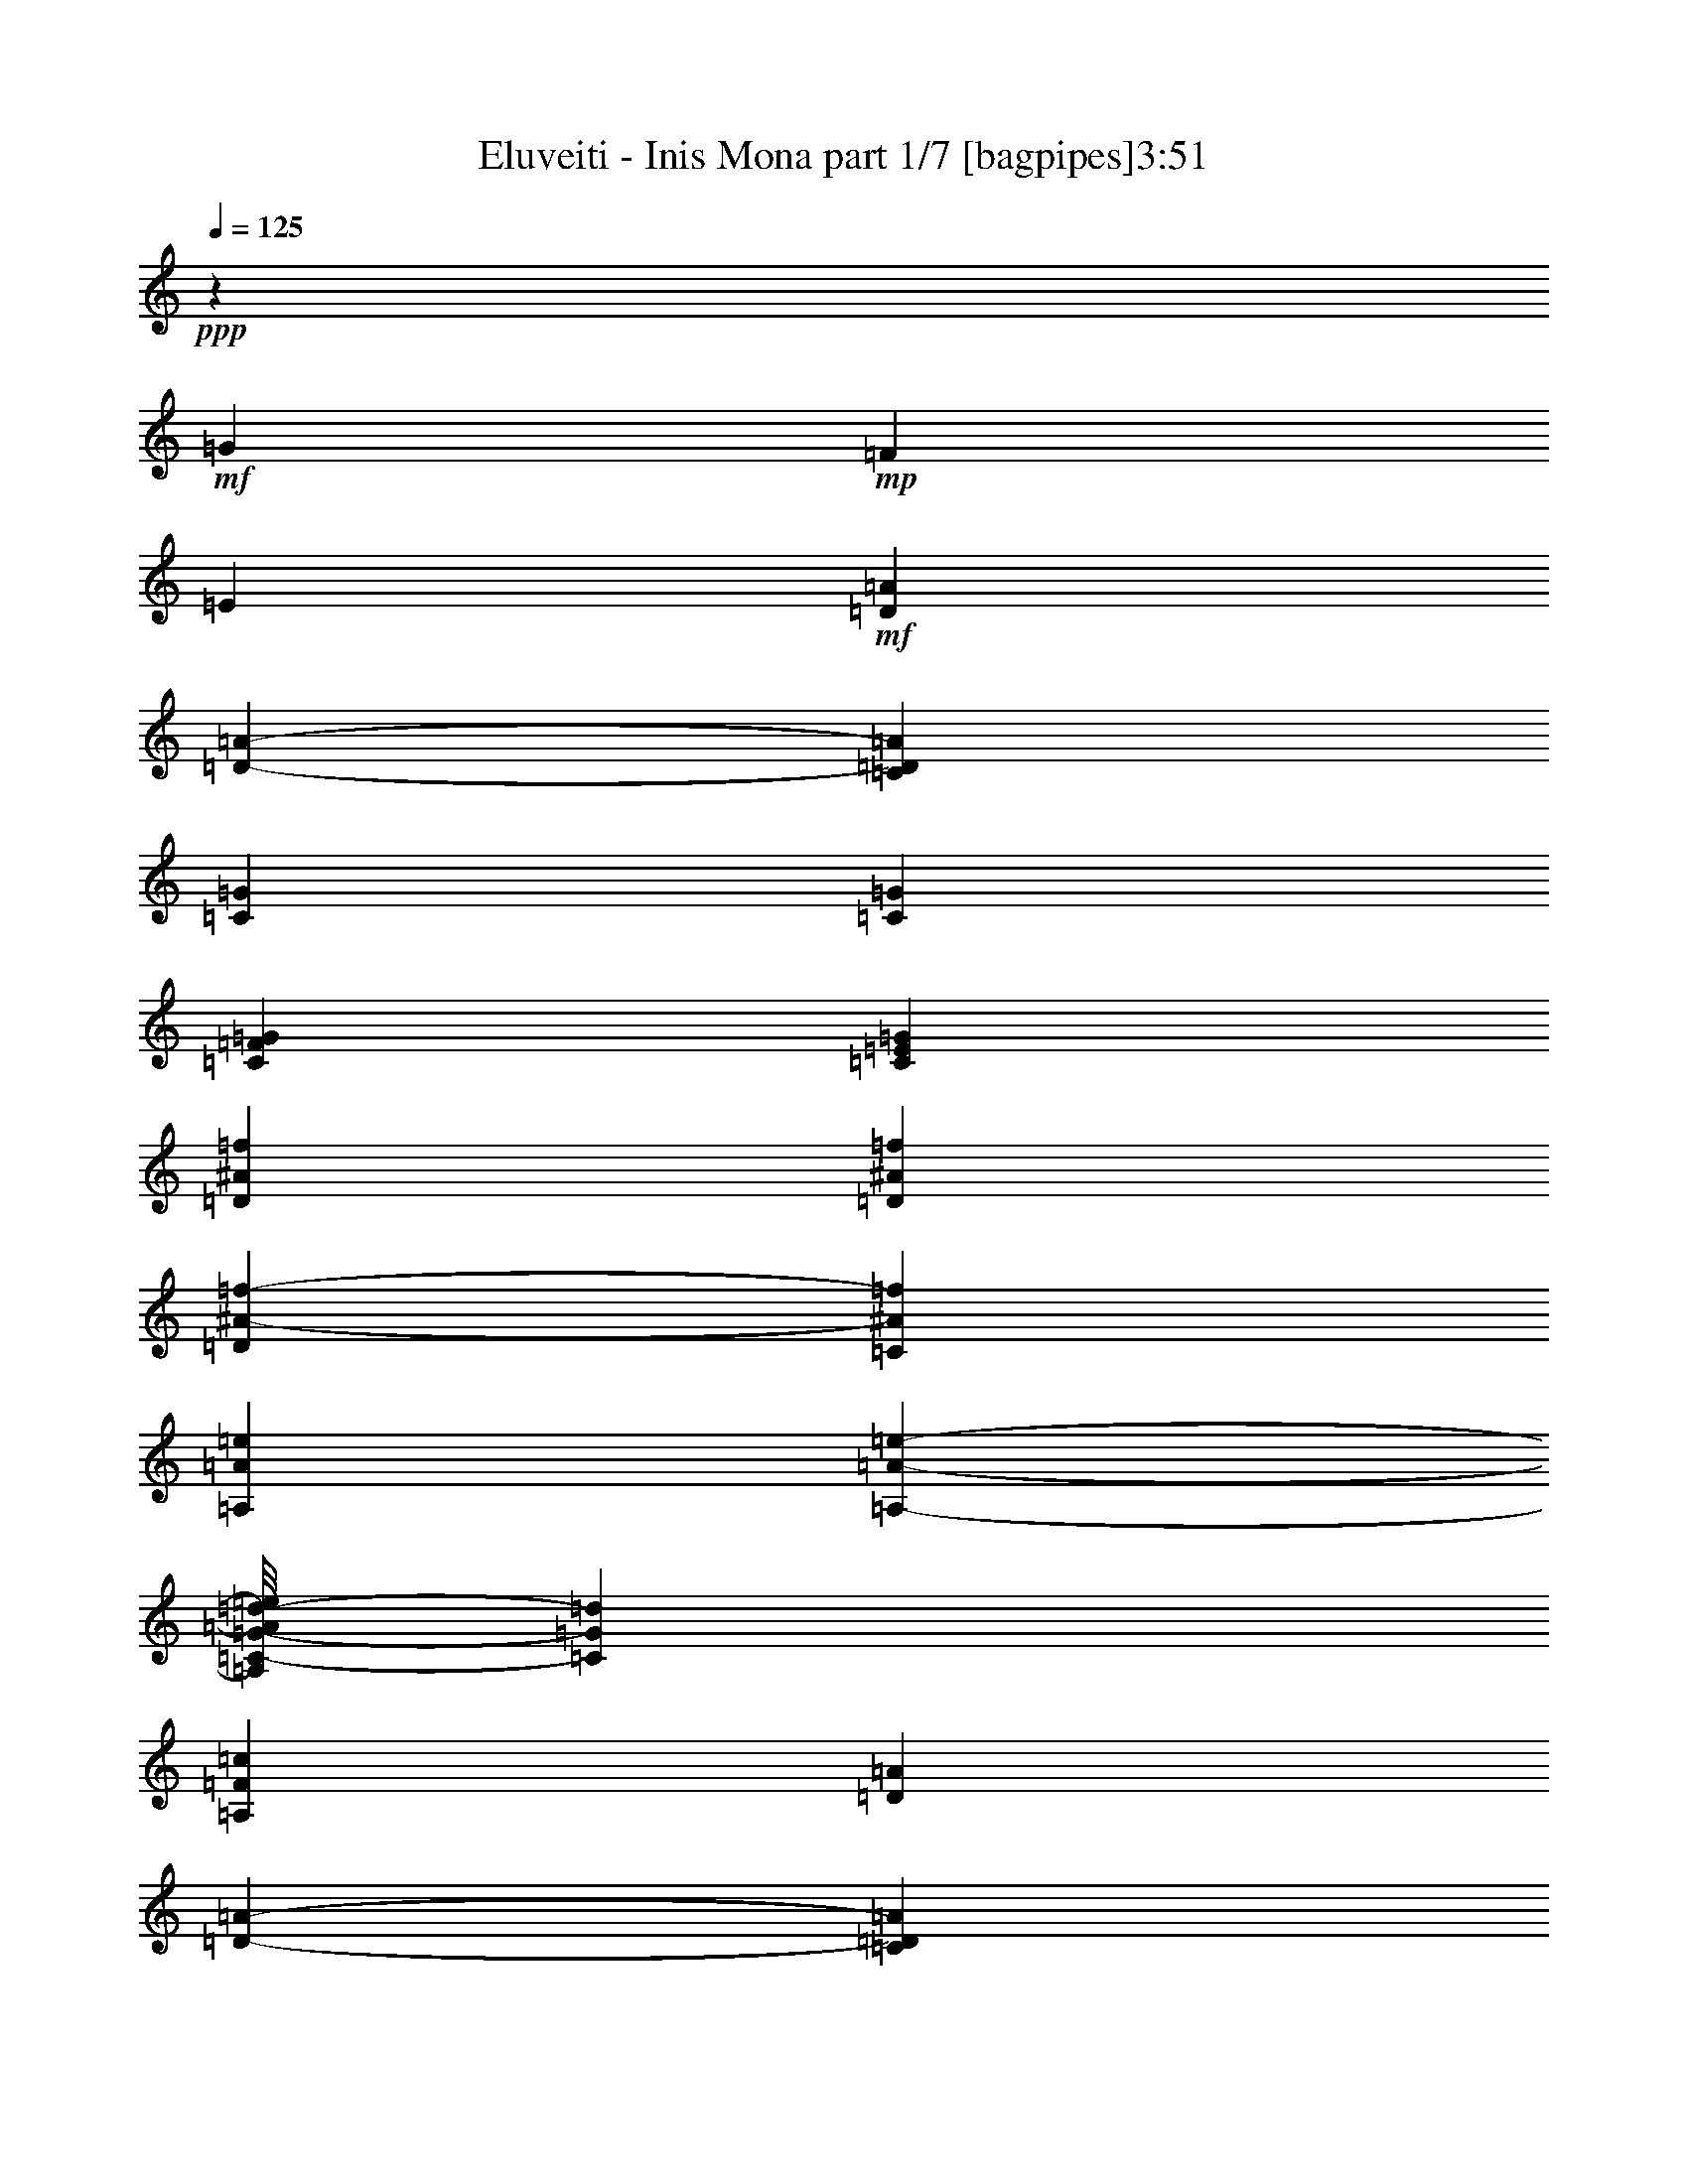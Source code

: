 % Produced with Bruzo's Transcoding Environment 
% Transcribed by : Bruzo 

X:1 
T: Eluveiti - Inis Mona part 1/7 [bagpipes]3:51 
Z: Transcribed with BruTE 
L: 1/4 
Q: 125 
K: C 
+ppp+ 
z33723/23696 
+mf+ 
[=G3181/11848] 
+mp+ 
[=F2513/2962] 
[=E12077/23696] 
+mf+ 
[=D26559/23696=A26559/23696] 
[=D1683/2962-=A1683/2962-] 
[=C3505/11848=D3505/11848=A3505/11848] 
[=C19549/23696=G19549/23696] 
[=C13743/23696=G13743/23696] 
[=C6547/11848=F6547/11848=G6547/11848] 
[=C12817/23696=E12817/23696=G12817/23696] 
[=D13279/23696^A13279/23696=f13279/23696] 
[=D830/1481^A830/1481=f830/1481] 
[=D1683/2962^A1683/2962-=f1683/2962-] 
[=C6733/23696^A6733/23696=f6733/23696] 
[=A,20289/23696=A20289/23696=e20289/23696] 
[=A,1417/2962-=A1417/2962-=e1417/2962-] 
[=A,/8=C/8-=G/8-=A/8=d/8-=e/8] 
[=C11521/23696=G11521/23696=d11521/23696] 
[=A,12631/23696=F12631/23696=c12631/23696] 
[=D26559/23696=A26559/23696] 
[=D13465/23696-=A13465/23696-] 
[=C3505/11848=D3505/11848=A3505/11848] 
[=C19549/23696=G19549/23696] 
[=C6871/11848=G6871/11848] 
[=C6547/11848=F6547/11848=G6547/11848] 
[=C1417/2962-=E1417/2962-=G1417/2962-] 
[=C/8=D/8-=E/8=F/8-=G/8^A/8-] 
[=D11799/23696=F11799/23696^A11799/23696] 
[=D6269/23696=F6269/23696^A6269/23696] 
[=D7195/23696=F7195/23696^A7195/23696] 
[=C830/1481=G830/1481] 
[=C1521/5924=G1521/5924] 
[=D20845/23696-=A20845/23696-] 
[=D3181/11848-=G3181/11848=A3181/11848-] 
[=D/4=F/4-=A/4] 
+mp+ 
[=F840/1481] 
+mf+ 
[=D12817/23696=E12817/23696=A12817/23696] 
[=D26559/23696=A26559/23696] 
[=D1683/2962-=A1683/2962-] 
[=C5529/23696=D5529/23696-=A5529/23696-] 
[=C/8-=D/8=G/8-=A/8] 
[=C4517/5924=G4517/5924] 
[=C13743/23696=G13743/23696] 
[=C6547/11848=F6547/11848=G6547/11848] 
[=C1417/2962-=E1417/2962-=G1417/2962-] 
[=C/8=D/8-=E/8=G/8^A/8-=f/8-] 
[=D5899/11848^A5899/11848-=f5899/11848-] 
[=D830/1481^A830/1481=f830/1481] 
[=D11983/23696-^A11983/23696-=f11983/23696-] 
[=C/8-=D/8^A/8-=f/8-] 
[=C1313/5924^A1313/5924=f1313/5924] 
[=A,19549/23696=A19549/23696=e19549/23696] 
[=A,801/1481=A801/1481=e801/1481] 
[=C13743/23696=G13743/23696=d13743/23696] 
[=A,12631/23696=F12631/23696=c12631/23696] 
[=D26559/23696=A26559/23696] 
[=D13465/23696-=A13465/23696-] 
[=C5529/23696=D5529/23696-=A5529/23696-] 
[=C/8-=D/8=G/8-=A/8] 
[=C4517/5924=G4517/5924] 
[=C6871/11848=G6871/11848] 
[=C6547/11848=F6547/11848=G6547/11848] 
[=C1417/2962-=E1417/2962-=G1417/2962-] 
[=C/8=D/8-=E/8=F/8-=G/8^A/8-] 
[=D11799/23696=F11799/23696^A11799/23696] 
[=D6269/23696=F6269/23696^A6269/23696] 
[=D2857/11848-=F2857/11848-^A2857/11848-] 
[=C/8-=D/8=F/8=G/8-^A/8] 
[=C11799/23696=G11799/23696] 
[=C1521/5924=G1521/5924] 
[=D59943/23696=A59943/23696] 
[^A4907/1481=f4907/1481] 
[=e1095/5924=a1095/5924^d1095/5924^g1095/5924] 
[=d2213/11848=g2213/11848^c2213/11848^f2213/11848] 
[=c4149/23696=f4149/23696=B4149/23696=e4149/23696] 
[^A294/1481^d294/1481=A294/1481=d294/1481] 
[^G4427/23696^c4427/23696=G4427/23696=c4427/23696] 
[^F5545/23696=B5545/23696=F5545/23696^A5545/23696] 
[=D830/1481=A830/1481] 
[=D13821/23696=A13821/23696] 
z8 
z56919/11848 
[=F1691/2962=c1691/2962] 
z13031/23696 
[=F13627/23696=c13627/23696] 
z3233/5924 
[=F6863/11848=c6863/11848] 
z12833/23696 
[=E13825/23696=c13825/23696] 
z11993/23696 
[=D824/1481=A824/1481] 
z13375/23696 
[=D13283/23696=A13283/23696] 
z13369/23696 
[=C13289/23696=G13289/23696] 
z13177/23696 
[=F13481/23696^A13481/23696] 
z6539/11848 
[=F3395/5924^A3395/5924] 
z817/1481 
[=C13187/23696=G13187/23696] 
[=D27057/23696=A27057/23696] 
z12781/23696 
[=D809/2962=A809/2962] 
z385/1481 
[=C7169/23696=G7169/23696] 
z3055/11848 
[=C7219/23696=G7219/23696] 
z373/1481 
[=F13307/11848^A13307/11848] 
z13225/23696 
[=F7509/23696^A7509/23696] 
z5863/23696 
[=C26719/23696=G26719/23696] 
z13027/23696 
[=D13631/23696=A13631/23696] 
z808/1481 
[=D6865/11848=A6865/11848] 
z12921/23696 
[=C13737/23696=G13737/23696] 
z11989/23696 
[=F3297/5924^A3297/5924] 
z13371/23696 
[=F13287/23696^A13287/23696] 
z13365/23696 
[=C13187/23696=G13187/23696] 
[=D6691/5924=A6691/5924] 
z6537/11848 
[=D6179/23696=A6179/23696] 
z7193/23696 
[=C767/2962=G767/2962] 
z893/2962 
[=C6185/23696=G6185/23696] 
z3501/11848 
[=F27061/23696^A27061/23696] 
z12777/23696 
[=F1619/5924^A1619/5924] 
z5601/23696 
[=C6871/11848-=D6871/11848=G6871/11848-] 
[=C13465/23696=E13465/23696=G13465/23696] 
[=F26373/23696-^A26373/23696-] 
[=E12817/23696=F12817/23696-^A12817/23696-] 
[=D6871/11848=F6871/11848^A6871/11848] 
[=C6663/5924-=E6663/5924=G6663/5924] 
[=C6663/5924=G6663/5924] 
[=D26559/23696-=F26559/23696=A26559/23696-] 
[=A,19549/11848=D19549/11848-=A19549/11848-] 
[=D6547/11848=F6547/11848=A6547/11848] 
[=C12817/23696-=E12817/23696=G12817/23696-] 
[=C13927/23696=D13927/23696=G13927/23696] 
[=F13187/11848^A13187/11848-=f13187/11848-] 
[=E12817/23696^A12817/23696-=f12817/23696-] 
[=D6871/11848^A6871/11848=f6871/11848] 
[=C3343/2962-=E3343/2962=G3343/2962-] 
[=C12215/11848-=F12215/11848=G12215/11848-] 
[=C/8=D/8-=F/8-=G/8^A/8-] 
[=D4841/1481=F4841/1481-^A4841/1481-] 
[=D6871/11848=F6871/11848-^A6871/11848-] 
[=E13465/23696=F13465/23696^A13465/23696] 
[=F26373/23696-^A26373/23696-] 
[=E12817/23696=F12817/23696-^A12817/23696-] 
[=D6871/11848=F6871/11848^A6871/11848] 
[=C6663/5924-=E6663/5924=G6663/5924] 
[=C6663/5924=G6663/5924] 
[=D12909/11848-=F12909/11848=A12909/11848-] 
[=A,39839/23696=D39839/23696-=A39839/23696-] 
[=D6547/11848=F6547/11848=A6547/11848] 
[=C12817/23696-=E12817/23696=G12817/23696-] 
[=C13927/23696=D13927/23696=G13927/23696] 
[=F13187/11848^A13187/11848-=f13187/11848-] 
[=E12817/23696^A12817/23696-=f12817/23696-] 
[=D6871/11848^A6871/11848=f6871/11848] 
[=C3343/2962-=E3343/2962=G3343/2962-] 
[=C12215/11848-=F12215/11848=G12215/11848-] 
[=C/8=D/8-=F/8-=G/8^A/8-] 
[=D7/16-=F7/16^A7/16] 
[=D3/8-=F3/8^A3/8] 
+mp+ 
[=D3/16-] 
+mf+ 
[=D3/8-=F3/8^A3/8] 
+mp+ 
[=D3/16-] 
+mf+ 
[=D3/8-=F3/8^A3/8] 
+mp+ 
[=D3/16-] 
+mf+ 
[=D3/8-=F3/8^A3/8] 
+mp+ 
[=D3/16-] 
+mf+ 
[=D3/8-=F3/8^A3/8] 
+mp+ 
[=D3/16-] 
+mf+ 
[=D3/8-=F3/8^A3/8] 
+mp+ 
[=D3/16-] 
+mf+ 
[=D3/8-=F3/8^A3/8] 
+mp+ 
[=D677/2962] 
z104867/23696 
+mf+ 
[=D26559/23696=A26559/23696] 
[=D13465/23696-=A13465/23696-] 
[=C3505/11848=D3505/11848=A3505/11848] 
[=C19549/23696=G19549/23696] 
[=C6871/11848=G6871/11848] 
[=C6547/11848=F6547/11848=G6547/11848] 
[=C12817/23696=E12817/23696=G12817/23696] 
[=D830/1481^A830/1481-=f830/1481-] 
[=D13279/23696^A13279/23696=f13279/23696] 
[=D13465/23696^A13465/23696-=f13465/23696-] 
[=C1683/5924^A1683/5924=f1683/5924] 
[=A,10145/11848=A10145/11848=e10145/11848] 
[=A,11335/23696-=A11335/23696-=e11335/23696-] 
[=A,/8=C/8-=G/8-=A/8=d/8-=e/8] 
[=C11521/23696=G11521/23696=d11521/23696] 
[=A,1579/2962=F1579/2962=c1579/2962] 
[=D26559/23696=A26559/23696] 
[=D1683/2962-=A1683/2962-] 
[=C3505/11848=D3505/11848=A3505/11848] 
[=C19549/23696=G19549/23696] 
[=C13743/23696=G13743/23696] 
[=C6547/11848=F6547/11848=G6547/11848] 
[=C12817/23696=E12817/23696=G12817/23696] 
[=D13279/23696=F13279/23696^A13279/23696] 
[=D3135/11848=F3135/11848^A3135/11848] 
[=D7195/23696=F7195/23696^A7195/23696] 
[=C13279/23696=G13279/23696] 
[=C6085/23696=G6085/23696] 
[=D5211/5924-=A5211/5924-] 
[=D6363/23696-=G6363/23696=A6363/23696-] 
[=D/4=F/4-=A/4] 
+mp+ 
[=F13439/23696] 
+mf+ 
[=D12817/23696=E12817/23696=A12817/23696] 
[=D26559/23696=A26559/23696] 
[=D13465/23696-=A13465/23696-] 
[=C5529/23696=D5529/23696-=A5529/23696-] 
[=C/8-=D/8=G/8-=A/8] 
[=C4517/5924=G4517/5924] 
[=C6871/11848=G6871/11848] 
[=C6547/11848=F6547/11848=G6547/11848] 
[=C1417/2962-=E1417/2962-=G1417/2962-] 
[=C/8=D/8-=E/8=G/8^A/8-=f/8-] 
[=D11799/23696^A11799/23696-=f11799/23696-] 
[=D13279/23696^A13279/23696=f13279/23696] 
[=D749/1481-^A749/1481-=f749/1481-] 
[=C/8-=D/8^A/8-=f/8-] 
[=C5251/23696^A5251/23696=f5251/23696] 
[=A,19549/23696=A19549/23696=e19549/23696] 
[=A,12817/23696=A12817/23696=e12817/23696] 
[=C6871/11848=G6871/11848=d6871/11848] 
[=A,1579/2962=F1579/2962=c1579/2962] 
[=D26559/23696=A26559/23696] 
[=D1683/2962-=A1683/2962-] 
[=C5529/23696=D5529/23696-=A5529/23696-] 
[=C/8-=D/8=G/8-=A/8] 
[=C4517/5924=G4517/5924] 
[=C13743/23696=G13743/23696] 
[=C6547/11848=F6547/11848=G6547/11848] 
[=C1417/2962-=E1417/2962-=G1417/2962-] 
[=C/8=D/8-=E/8=F/8-=G/8^A/8-] 
[=D5899/11848=F5899/11848^A5899/11848] 
[=D3135/11848=F3135/11848^A3135/11848] 
[=D2857/11848-=F2857/11848-^A2857/11848-] 
[=C/8-=D/8=F/8=G/8-^A/8] 
[=C5899/11848=G5899/11848] 
[=C6085/23696=G6085/23696] 
[=D59877/23696=A59877/23696] 
z3313/5924 
[=D6703/11848=A6703/11848] 
z13153/23696 
[=D13505/23696=A13505/23696] 
z6527/11848 
[=D3401/5924=A3401/5924] 
z12955/23696 
[=D13703/23696=A13703/23696] 
z1607/2962 
[=D6901/11848=A6901/11848] 
z12017/23696 
[=D1645/2962=A1645/2962] 
z13399/23696 
[=D13259/23696=A13259/23696] 
z3325/5924 
[=E6679/11848=A6679/11848] 
z13201/23696 
[=D13457/23696=A13457/23696] 
z6551/11848 
[=D3389/5924=A3389/5924] 
z13003/23696 
[=D13655/23696=A13655/23696] 
z1613/2962 
[=D6877/11848=A6877/11848] 
z12805/23696 
[=F3093/5924=c3093/5924] 
z6723/11848 
[=F3303/5924=c3303/5924] 
z13347/23696 
[=F13311/23696=c13311/23696] 
z828/1481 
[=E6705/11848=c6705/11848] 
z13149/23696 
[=D13509/23696=A13509/23696] 
z6525/11848 
[=D1701/2962=A1701/2962] 
z3261/5924 
[=C6807/11848=G6807/11848] 
z3213/5924 
[=F6903/11848^A6903/11848] 
z12013/23696 
[=F3291/5924^A3291/5924] 
z13487/23696 
[=C13187/23696=G13187/23696] 
[=D13321/11848=A13321/11848] 
z13197/23696 
[=D7537/23696=A7537/23696] 
z5835/23696 
[=C6013/23696=G6013/23696] 
z3633/11848 
[=C6063/23696=G6063/23696] 
z1781/5924 
[=F26939/23696^A26939/23696] 
z3225/5924 
[=F6353/23696^A6353/23696] 
z7019/23696 
[=C25563/23696=G25563/23696] 
z6721/11848 
[=D826/1481=A826/1481] 
z13343/23696 
[=D13315/23696=A13315/23696] 
z13337/23696 
[=C13321/23696=G13321/23696] 
z13145/23696 
[=F13513/23696^A13513/23696] 
z6523/11848 
[=F3403/5924^A3403/5924] 
z815/1481 
[=C13187/23696=G13187/23696] 
[=D27089/23696=A27089/23696] 
z12009/23696 
[=D1811/5924=A1811/5924] 
z383/1481 
[=C7201/23696=G7201/23696] 
z3039/11848 
[=C7251/23696=G7251/23696] 
z371/1481 
[=F13323/11848^A13323/11848] 
z13193/23696 
[=F7541/23696^A7541/23696] 
z1319/5924 
[=C6871/11848-=D6871/11848=G6871/11848-] 
[=C13465/23696=E13465/23696=G13465/23696] 
[=F26373/23696-^A26373/23696-] 
[=E1417/2962-=F1417/2962^A1417/2962] 
[=D/8-=E/8=F/8-^A/8-] 
[=D12261/23696=F12261/23696^A12261/23696] 
[=C25911/23696-=E25911/23696=G25911/23696] 
[=C6663/5924=G6663/5924] 
[=D26559/23696-=F26559/23696=A26559/23696-] 
[=A,39839/23696=D39839/23696-=A39839/23696-] 
[=D6547/11848=F6547/11848=A6547/11848] 
[=C1417/2962=E1417/2962-=G1417/2962] 
[=C/8-=D/8-=E/8=G/8-] 
[=C6223/11848=D6223/11848=G6223/11848] 
[=F13187/11848^A13187/11848-=f13187/11848-] 
[=E1417/2962-^A1417/2962=f1417/2962] 
[=D/8-=E/8^A/8-=f/8-] 
[=D12261/23696^A12261/23696=f12261/23696] 
[=C6501/5924-=E6501/5924=G6501/5924-] 
[=C25911/23696=F25911/23696=G25911/23696] 
[=D79677/23696=F79677/23696^A79677/23696] 
[=D6871/11848=F6871/11848-^A6871/11848-] 
[=E13465/23696=F13465/23696^A13465/23696] 
[=F26373/23696-^A26373/23696-] 
[=E1417/2962-=F1417/2962^A1417/2962] 
[=D/8-=E/8=F/8-^A/8-] 
[=D11521/23696=F11521/23696^A11521/23696] 
[=C26651/23696-=E26651/23696=G26651/23696] 
[=C6663/5924=G6663/5924] 
[=D26559/23696-=F26559/23696=A26559/23696-] 
[=A,39839/23696=D39839/23696-=A39839/23696-] 
[=D6547/11848=F6547/11848=A6547/11848] 
[=C1417/2962=E1417/2962-=G1417/2962] 
[=C/8-=D/8-=E/8=G/8-] 
[=C6223/11848=D6223/11848=G6223/11848] 
[=F13187/11848^A13187/11848-=f13187/11848-] 
[=E3019/5924^A3019/5924-=f3019/5924-] 
[=D6871/11848^A6871/11848=f6871/11848] 
[=C26745/23696-=E26745/23696=G26745/23696-] 
[=C25911/23696=F25911/23696=G25911/23696] 
[=D9/16-=F9/16^A9/16] 
[=D5/16-=F5/16^A5/16] 
+mp+ 
[=D/4-] 
+mf+ 
[=D/4-=F/4^A/4] 
+mp+ 
[=D5/16-] 
+mf+ 
[=D/4-=F/4^A/4] 
+mp+ 
[=D5/16-] 
+mf+ 
[=D/4-=F/4^A/4] 
+mp+ 
[=D5/16-] 
+mf+ 
[=D/4-=F/4^A/4] 
+mp+ 
[=D5/16-] 
+mf+ 
[=D/4-=F/4^A/4] 
+mp+ 
[=D5/16-] 
+mf+ 
[=D/4-=F/4^A/4] 
+mp+ 
[=D7009/23696] 
+mf+ 
[=D12909/11848=A12909/11848] 
[=D13465/23696-=A13465/23696-] 
[=C3505/11848=D3505/11848=A3505/11848] 
[=C19549/23696=G19549/23696] 
[=C6871/11848=G6871/11848] 
[=C6547/11848=F6547/11848=G6547/11848] 
[=C12817/23696=E12817/23696=G12817/23696] 
[=D830/1481^A830/1481-=f830/1481-] 
[=D13279/23696^A13279/23696=f13279/23696] 
[=D13465/23696^A13465/23696-=f13465/23696-] 
[=C1683/5924^A1683/5924=f1683/5924] 
[=A,10145/11848=A10145/11848=e10145/11848] 
[=A,801/1481=A801/1481=e801/1481] 
[=C13743/23696=G13743/23696=d13743/23696] 
[=A,5575/11848-=F5575/11848-=c5575/11848-] 
[=A,/8=D/8-=F/8=A/8-=c/8] 
[=D12169/11848=A12169/11848] 
[=D1683/2962-=A1683/2962-] 
[=C3505/11848=D3505/11848=A3505/11848] 
[=C19549/23696=G19549/23696] 
[=C13743/23696=G13743/23696] 
[=C6547/11848=F6547/11848=G6547/11848] 
[=C12817/23696=E12817/23696=G12817/23696] 
[=D13279/23696=F13279/23696^A13279/23696] 
[=D3135/11848=F3135/11848^A3135/11848] 
[=D7195/23696=F7195/23696^A7195/23696] 
[=C13279/23696=G13279/23696] 
[=C6085/23696=G6085/23696] 
[=D5211/5924-=A5211/5924-] 
[=D6363/23696-=G6363/23696=A6363/23696-] 
[=D5/16=F5/16-=A5/16] 
+mp+ 
[=F12699/23696] 
+mf+ 
[=D3019/5924=E3019/5924=A3019/5924] 
[=D26559/23696=A26559/23696] 
[=D13465/23696-=A13465/23696-] 
[=C3505/11848=D3505/11848=A3505/11848] 
[=C19549/23696=G19549/23696] 
[=C6871/11848=G6871/11848] 
[=C6547/11848=F6547/11848=G6547/11848] 
[=C12817/23696=E12817/23696=G12817/23696] 
[=D830/1481^A830/1481=f830/1481] 
[=D13279/23696^A13279/23696=f13279/23696] 
[=D13465/23696^A13465/23696-=f13465/23696-] 
[=C1683/5924^A1683/5924=f1683/5924] 
[=A,10145/11848=A10145/11848=e10145/11848] 
[=A,11335/23696-=A11335/23696-=e11335/23696-] 
[=A,/8=C/8-=G/8-=A/8=d/8-=e/8] 
[=C11521/23696=G11521/23696=d11521/23696] 
[=A,1579/2962=F1579/2962=c1579/2962] 
[=D26559/23696=A26559/23696] 
[=D1683/2962-=A1683/2962-] 
[=C3505/11848=D3505/11848=A3505/11848] 
[=C19549/23696=G19549/23696] 
[=C13743/23696=G13743/23696] 
[=C6547/11848=F6547/11848=G6547/11848] 
[=C1417/2962-=E1417/2962-=G1417/2962-] 
[=C/8=D/8-=E/8=F/8-=G/8^A/8-] 
[=D5899/11848=F5899/11848^A5899/11848] 
[=D3135/11848=F3135/11848^A3135/11848] 
[=D7195/23696=F7195/23696^A7195/23696] 
[=C13279/23696=G13279/23696] 
[=C6085/23696=G6085/23696] 
[=D59989/23696=A59989/23696] 
[=F3505/11848^A3505/11848^a3505/11848] 
[=F3065/11848^A3065/11848^a3065/11848] 
[=F7149/23696^A7149/23696=a7149/23696] 
[=F3093/11848^A3093/11848^a3093/11848] 
z6955/23696 
[=F3187/11848^A3187/11848=a3187/11848] 
z1761/5924 
[=F6285/23696^A6285/23696^a6285/23696] 
z857/2962 
[=F6473/23696^A6473/23696=a6473/23696] 
z3033/11848 
[=F7149/23696^A7149/23696=a7149/23696] 
[=F3019/11848^A3019/11848^a3019/11848] 
z3551/11848 
[=F6227/23696^A6227/23696=a6227/23696] 
z899/2962 
[=C6269/23696=G6269/23696=c6269/23696^a6269/23696] 
[=C6871/23696=G6871/23696=c6871/23696^a6871/23696] 
[=C6409/23696=G6409/23696=c6409/23696=a6409/23696] 
[=C3661/11848=G3661/11848=c3661/11848^a3661/11848] 
z2909/11848 
[=C7511/23696=G7511/23696=c7511/23696=a7511/23696] 
z1477/5924 
[=C7421/23696=G7421/23696=c7421/23696^a7421/23696] 
z2883/11848 
[=C3041/11848=G3041/11848=c3041/11848=c'3041/11848] 
z3645/11848 
[=C6269/23696=G6269/23696=c6269/23696^a6269/23696] 
[=C7175/23696=G7175/23696=c7175/23696^a7175/23696] 
z2983/11848 
[=C7363/23696=G7363/23696=c7363/23696=a7363/23696] 
z1479/5924 
[=D3505/11848=A3505/11848=d3505/11848=a3505/11848] 
[=D6409/23696=A6409/23696=d6409/23696=a6409/23696] 
[=D6871/23696=A6871/23696=d6871/23696=g6871/23696] 
[=D797/2962=A797/2962=d797/2962=a797/2962] 
z3521/11848 
[=D6287/23696=A6287/23696=d6287/23696=g6287/23696] 
z3427/11848 
[=D6475/23696=A6475/23696=d6475/23696=a6475/23696] 
z6203/23696 
[=D3563/11848=A3563/11848=d3563/11848=g3563/11848] 
z6153/23696 
[=D6871/23696=A6871/23696=d6871/23696=g6871/23696] 
[=D6229/23696=A6229/23696=d6229/23696=a6229/23696] 
z3595/11848 
[=D6139/23696=A6139/23696=d6139/23696^a6139/23696] 
z7001/23696 
[=F3135/11848=c3135/11848=a3135/11848] 
[=F7149/23696=c7149/23696=a7149/23696] 
[=F3065/11848=c3065/11848=g3065/11848] 
[=F7513/23696=c7513/23696=a7513/23696] 
z2953/11848 
[=F7423/23696=c7423/23696=g7423/23696] 
z5717/23696 
[^A6131/23696=f6131/23696=a6131/23696] 
z911/2962 
[^A6041/23696=f6041/23696^a6041/23696] 
z7099/23696 
[^A3135/11848=f3135/11848=a3135/11848] 
[^A7365/23696=f7365/23696=a7365/23696] 
z6053/23696 
[^A1819/5924=f1819/5924=g1819/5924] 
z1501/5924 
[=F3505/11848^A3505/11848^a3505/11848] 
[=F3065/11848^A3065/11848^a3065/11848] 
[=F7149/23696^A7149/23696=a7149/23696] 
[=F6289/23696^A6289/23696^a6289/23696] 
z1713/5924 
[=F6477/23696^A6477/23696=a6477/23696] 
z6201/23696 
[=F891/2962^A891/2962^a891/2962] 
z1503/5924 
[=F7317/23696^A7317/23696=a7317/23696] 
z5963/23696 
[=F7149/23696^A7149/23696=a7149/23696] 
[=F6141/23696^A6141/23696^a6141/23696] 
z6999/23696 
[=F3165/11848^A3165/11848=a3165/11848] 
z7089/23696 
[=C6269/23696=G6269/23696=c6269/23696^a6269/23696] 
[=C6871/23696=G6871/23696=c6871/23696^a6871/23696] 
[=C6409/23696=G6409/23696=c6409/23696=a6409/23696] 
[=C7425/23696=G7425/23696=c7425/23696^a7425/23696] 
z5715/23696 
[=C6133/23696=G6133/23696=c6133/23696=a6133/23696] 
z3643/11848 
[=C6043/23696=G6043/23696=c6043/23696^a6043/23696] 
z893/2962 
[=C6185/23696=G6185/23696=c6185/23696=c'6185/23696] 
z7187/23696 
[=C6269/23696=G6269/23696=c6269/23696^a6269/23696] 
[=C3639/11848=G3639/11848=c3639/11848^a3639/11848] 
z5863/23696 
[=C3733/11848=G3733/11848=c3733/11848=a3733/11848] 
z5813/23696 
[=D3505/11848=A3505/11848=d3505/11848=a3505/11848] 
[=D6409/23696=A6409/23696=d6409/23696=a6409/23696] 
[=D6871/23696=A6871/23696=d6871/23696=g6871/23696] 
[=D6479/23696=A6479/23696=d6479/23696=a6479/23696] 
z6199/23696 
[=D3565/11848=A3565/11848=d3565/11848=g3565/11848] 
z3005/11848 
[=D7319/23696=A7319/23696=d7319/23696=a7319/23696] 
z1525/5924 
[=D7229/23696=A7229/23696=d7229/23696=g7229/23696] 
z3025/11848 
[=D6871/23696=A6871/23696=d6871/23696=g6871/23696] 
[=D1583/5924=A1583/5924=d1583/5924=a1583/5924] 
z7087/23696 
[=D3121/11848=A3121/11848=d3121/11848^a3121/11848] 
z3449/11848 
[=F3135/11848=c3135/11848=a3135/11848] 
[=F801/2962=c801/2962=a801/2962] 
[=F6871/23696=c6871/23696=g6871/23696] 
[=F6135/23696=c6135/23696=a6135/23696] 
z1821/5924 
[=F6045/23696=c6045/23696=g6045/23696] 
z7095/23696 
[^A3117/11848=f3117/11848=a3117/11848] 
z7185/23696 
[^A384/1481=f384/1481^a384/1481] 
z1749/5924 
[^A3135/11848=f3135/11848=a3135/11848] 
[^A1867/5924=f1867/5924=a1867/5924] 
z2975/11848 
[^A7379/23696=f7379/23696=g7379/23696] 
z2881/11848 
[=F6269/23696^A6269/23696] 
[=F3505/11848^A3505/11848] 
[=F3135/11848^A3135/11848] 
[=F7271/23696^A7271/23696] 
z751/2962 
[=F7321/23696^A7321/23696] 
z5959/23696 
[=F3685/11848^A3685/11848] 
z5909/23696 
[=F1855/5924^A1855/5924] 
z1465/5924 
[=F3505/11848^A3505/11848] 
[=F6383/23696^A6383/23696] 
z431/1481 
[=F6433/23696^A6433/23696] 
z6199/23696 
[=C3505/11848=G3505/11848] 
[=C6269/23696=G6269/23696] 
[=C3505/11848=G3505/11848] 
[=C3047/11848=G3047/11848] 
z3593/11848 
[=C6143/23696=G6143/23696] 
z446/1481 
[=C6193/23696=G6193/23696] 
z7087/23696 
[=C3121/11848=G3121/11848] 
z7037/23696 
[=C3135/11848=G3135/11848] 
[=C7427/23696=G7427/23696] 
z1463/5924 
[=C1499/5924=G1499/5924] 
z7191/23696 
[=D3135/11848=A3135/11848] 
[=D3505/11848=A3505/11848] 
[=D6269/23696=A6269/23696] 
[=D7323/23696=A7323/23696] 
z5957/23696 
[=D1843/5924=A1843/5924] 
z5907/23696 
[=D3711/11848=A3711/11848] 
z2929/11848 
[=D7471/23696=A7471/23696] 
z363/1481 
[=D3505/11848=A3505/11848] 
[=D6435/23696=A6435/23696] 
z763/2962 
[=D7225/23696=A7225/23696] 
z6055/23696 
[=F3505/11848=c3505/11848] 
[=F6269/23696=c6269/23696] 
[=F3505/11848=c3505/11848] 
[=F3119/11848=c3119/11848] 
z3521/11848 
[=F6287/23696=c6287/23696] 
z7085/23696 
[^A1561/5924=f1561/5924] 
z7035/23696 
[^A3147/11848=f3147/11848] 
z3493/11848 
[^A6269/23696=f6269/23696] 
[^A2999/11848=f2999/11848] 
z3641/11848 
[^A6047/23696=f6047/23696] 
z1785/5924 
[=F6269/23696^A6269/23696] 
[=F3505/11848^A3505/11848] 
[=F3135/11848^A3135/11848] 
[=F3687/11848^A3687/11848] 
z5905/23696 
[=F464/1481^A464/1481] 
z366/1481 
[=F7473/23696^A7473/23696] 
z2903/11848 
[=F7523/23696^A7523/23696] 
z5757/23696 
[=F6269/23696^A6269/23696] 
[=F7227/23696^A7227/23696] 
z6053/23696 
[=F1819/5924^A1819/5924] 
z381/1481 
[=C3505/11848=G3505/11848] 
[=C6269/23696=G6269/23696] 
[=C3505/11848=G3505/11848] 
[=C6197/23696=G6197/23696] 
z7083/23696 
[=C3123/11848=G3123/11848] 
z7033/23696 
[=C787/2962=G787/2962] 
z873/2962 
[=C6345/23696=G6345/23696] 
z3097/11848 
[=C3505/11848=G3505/11848] 
[=C6049/23696=G6049/23696] 
z3615/11848 
[=C6099/23696=G6099/23696] 
z443/1481 
[=D3135/11848=A3135/11848] 
[=D3505/11848=A3505/11848] 
[=D6269/23696=A6269/23696] 
[=D3713/11848=A3713/11848] 
z2927/11848 
[=D7475/23696=A7475/23696] 
z1451/5924 
[=D7525/23696=A7525/23696] 
z5755/23696 
[=D6093/23696=A6093/23696] 
z3593/11848 
[=D3135/11848=A3135/11848] 
[=D3639/11848=A3639/11848] 
z6001/23696 
[=D458/1481=A458/1481] 
z372/1481 
[=F3505/11848=c3505/11848] 
[=F6269/23696=c6269/23696] 
[=F3505/11848=c3505/11848] 
[=F6341/23696=c6341/23696] 
z6939/23696 
[=F3195/11848=c3195/11848] 
z3491/11848 
[^A6347/23696=f6347/23696] 
z387/1481 
[^A7137/23696=f7137/23696] 
z3071/11848 
[^A6455/23696=f6455/23696] 
[=D/4-^A/4=f/4] 
+mp+ 
[=D3909/11848] 
+mf+ 
[=E/4-^A/4=f/4] 
+mp+ 
[=E7541/23696] 
+mf+ 
[=F13187/11848-^A13187/11848-] 
[=E1417/2962-=F1417/2962^A1417/2962] 
[=D/8-=E/8=F/8-^A/8-] 
[=D720/1481=F720/1481^A720/1481] 
[=C6663/5924-=E6663/5924=G6663/5924] 
[=C6663/5924=G6663/5924] 
[=D26559/23696-=F26559/23696=A26559/23696-] 
[=A,19919/11848=D19919/11848-=A19919/11848-] 
[=D6547/11848=F6547/11848=A6547/11848] 
[=C1417/2962=E1417/2962-=G1417/2962] 
[=C/8-=D/8-=E/8=G/8-] 
[=C12447/23696=D12447/23696=G12447/23696] 
[=F26373/23696^A26373/23696-=f26373/23696-] 
[=E12077/23696^A12077/23696-=f12077/23696-] 
[=D6871/11848^A6871/11848=f6871/11848] 
[=C3343/2962-=E3343/2962=G3343/2962-] 
[=C25911/23696=F25911/23696=G25911/23696] 
[=D79677/23696=F79677/23696^A79677/23696] 
[=D6871/11848=F6871/11848-^A6871/11848-] 
[=E13465/23696=F13465/23696^A13465/23696] 
[=F25633/23696-^A25633/23696-] 
[=E12817/23696=F12817/23696-^A12817/23696-] 
[=D6871/11848=F6871/11848^A6871/11848] 
[=C6663/5924-=E6663/5924=G6663/5924] 
[=C6663/5924=G6663/5924] 
[=D26559/23696-=F26559/23696=A26559/23696-] 
[=A,19919/11848=D19919/11848-=A19919/11848-] 
[=D6547/11848=F6547/11848=A6547/11848] 
[=C1417/2962=E1417/2962-=G1417/2962] 
[=C/8-=D/8-=E/8=G/8-] 
[=C12447/23696=D12447/23696=G12447/23696] 
[=F25633/23696^A25633/23696-=f25633/23696-] 
[=E12817/23696^A12817/23696-=f12817/23696-] 
[=D6871/11848^A6871/11848=f6871/11848] 
[=C3343/2962-=E3343/2962=G3343/2962-] 
[=C25911/23696=F25911/23696=G25911/23696] 
[=D9/16-=F9/16^A9/16] 
[=D/4-=F/4^A/4] 
+mp+ 
[=D5/16-] 
+mf+ 
[=D/4-=F/4^A/4] 
+mp+ 
[=D5/16-] 
+mf+ 
[=D/4-=F/4^A/4] 
+mp+ 
[=D5/16-] 
+mf+ 
[=D/4-=F/4^A/4] 
+mp+ 
[=D5/16-] 
+mf+ 
[=D/4-=F/4^A/4] 
+mp+ 
[=D5/16-] 
+mf+ 
[=D/4-=F/4^A/4] 
+mp+ 
[=D5/16-] 
+mf+ 
[=D/4-=F/4^A/4] 
+mp+ 
[=D853/2962] 
+mf+ 
[=f26559/23696] 
[=f13279/23696] 
[^d3505/11848] 
[^d19549/23696] 
[^d6617/11848] 
[^g3343/5924] 
[=g13233/23696] 
[=f13279/23696] 
[=f830/1481] 
[=f13279/23696] 
[^d389/1481] 
[=c'20289/23696] 
[=c'6663/11848] 
[^d12493/23696] 
[=c'13325/23696] 
[=f26559/23696] 
[=f830/1481] 
[^d3505/11848] 
[^d19549/23696] 
[^d13233/23696] 
[^g3343/5924] 
[=g13233/23696] 
[=f830/1481] 
[=f13279/23696] 
[^d830/1481] 
[^d6269/23696] 
[=f20197/23696-] 
[^A6455/23696=f6455/23696-] 
[^G1216/1481=f1216/1481-] 
[=G13373/23696=f13373/23696] 
[=F26559/23696=c26559/23696] 
[=F12909/23696-=c12909/23696-] 
[^D3505/11848=F3505/11848=c3505/11848] 
[^D19549/23696^A19549/23696] 
[^D6825/11848^A6825/11848] 
[^D6593/11848^G6593/11848^A6593/11848] 
[^D13373/23696=G13373/23696^A13373/23696] 
[=F13279/23696^c13279/23696-^g13279/23696-] 
[=F830/1481^c830/1481^g830/1481] 
[=F12909/23696^c12909/23696-^g12909/23696-] 
[^D6177/23696^c6177/23696^g6177/23696] 
[=C19549/23696=c19549/23696=g19549/23696] 
[=C3343/5924=c3343/5924=g3343/5924] 
[^D13187/23696^A13187/23696=f13187/23696] 
[=C6871/11848^G6871/11848^d6871/11848] 
[=F26559/23696=c26559/23696] 
[=F12909/23696-=c12909/23696-] 
[^D3505/11848=F3505/11848=c3505/11848] 
[^D19549/23696^A19549/23696] 
[^D6825/11848^A6825/11848] 
[^D13187/23696^G13187/23696^A13187/23696] 
[^D3343/5924=G3343/5924^A3343/5924] 
[^C830/1481=F830/1481^G830/1481] 
[^C6269/23696=F6269/23696^G6269/23696] 
[^C415/1481=F415/1481^G415/1481] 
[^D13279/23696^A13279/23696] 
[^D415/1481^A415/1481] 
[=F4841/5924-=c4841/5924-] 
[=F7195/23696-^A7195/23696=c7195/23696-] 
[=F/4^G/4-=c/4] 
+mp+ 
[^G3383/5924] 
+mf+ 
[=F13373/23696=G13373/23696=c13373/23696] 
[=F26559/23696=c26559/23696] 
[=F12909/23696-=c12909/23696-] 
[^D6269/23696=F6269/23696=c6269/23696] 
[^D10145/11848^A10145/11848] 
[^D6825/11848^A6825/11848] 
[^D6593/11848^G6593/11848^A6593/11848] 
[^D13373/23696=G13373/23696^A13373/23696] 
[=F13279/23696^c13279/23696-^g13279/23696-] 
[=F830/1481^c830/1481^g830/1481] 
[=F1521/2962^c1521/2962-^g1521/2962-] 
[^D3459/11848^c3459/11848^g3459/11848] 
[=C19549/23696=c19549/23696=g19549/23696] 
[=C3343/5924=c3343/5924=g3343/5924] 
[^D13187/23696^A13187/23696=f13187/23696] 
[=C6871/11848^G6871/11848^d6871/11848] 
[=F26559/23696=c26559/23696] 
[=F12909/23696-=c12909/23696-] 
[^D3135/11848=F3135/11848=c3135/11848] 
[^D20289/23696^A20289/23696] 
[^D6825/11848^A6825/11848] 
[^D13187/23696^G13187/23696^A13187/23696] 
[^D3343/5924=G3343/5924^A3343/5924] 
[^C830/1481=F830/1481^G830/1481] 
[^C6269/23696=F6269/23696^G6269/23696] 
[^C5899/23696=F5899/23696^G5899/23696] 
[^D830/1481^A830/1481] 
[^D1845/5924^A1845/5924] 
[=F4841/5924=c4841/5924] 
[=F7195/23696^A7195/23696=c7195/23696] 
[=F/4^G/4-=c/4] 
[=F5/16^G5/16-=c5/16] 
[=F6127/23696^G6127/23696=c6127/23696] 
[=F5/16=G5/16-=c5/16] 
[=F373/1481=G373/1481=c373/1481] 
[=F9/16=c9/16] 
[=F6615/11848=c6615/11848] 
[=F12909/23696=c12909/23696] 
[^D6269/23696=F6269/23696=c6269/23696] 
[^D10145/11848^A10145/11848] 
[^D6825/11848^A6825/11848] 
[^D6593/11848^G6593/11848^A6593/11848] 
[^D13373/23696=G13373/23696^A13373/23696] 
[=F12539/23696^c12539/23696^g12539/23696] 
[=F13279/23696^c13279/23696^g13279/23696] 
[=F12909/23696^c12909/23696^g12909/23696] 
[^D3459/11848^c3459/11848^g3459/11848] 
[=C19549/23696=c19549/23696=g19549/23696] 
[=C3343/5924=c3343/5924=g3343/5924] 
[^D13187/23696^A13187/23696=f13187/23696] 
[=C6871/11848^G6871/11848^d6871/11848] 
[=F9/16=c9/16] 
[=F6615/11848=c6615/11848] 
[=F12909/23696=c12909/23696] 
[^D3135/11848=F3135/11848=c3135/11848] 
[^D20289/23696^A20289/23696] 
[^D6825/11848^A6825/11848] 
[^D13187/23696^G13187/23696^A13187/23696] 
[^D1579/2962=G1579/2962^A1579/2962] 
[^C13279/23696=F13279/23696^G13279/23696] 
[^C3505/11848=F3505/11848^G3505/11848] 
[^C5899/23696=F5899/23696^G5899/23696] 
[^D830/1481^A830/1481] 
[^D1845/5924^A1845/5924] 
[=F4841/5924-=c4841/5924-] 
[=F7195/23696-^A7195/23696=c7195/23696-] 
[=F/4^G/4-=c/4] 
+mp+ 
[^G3383/5924] 
+mf+ 
[=F13373/23696=G13373/23696=c13373/23696] 
[=F9/16=c9/16] 
[=F6615/11848=c6615/11848] 
[=F12909/23696=c12909/23696] 
[^D6269/23696=F6269/23696=c6269/23696] 
[^D10145/11848^A10145/11848] 
[^D6825/11848^A6825/11848] 
[^D6223/11848^G6223/11848^A6223/11848] 
[^D3343/5924=G3343/5924^A3343/5924] 
[=F830/1481^c830/1481^g830/1481] 
[=F13279/23696^c13279/23696^g13279/23696] 
[=F12909/23696^c12909/23696^g12909/23696] 
[^D3459/11848^c3459/11848^g3459/11848] 
[=C19549/23696=c19549/23696=g19549/23696] 
[=C3343/5924=c3343/5924=g3343/5924] 
[^D13187/23696^A13187/23696=f13187/23696] 
[=C6871/11848^G6871/11848^d6871/11848] 
[=F9/16=c9/16] 
[=F6615/11848=c6615/11848] 
[=F12909/23696=c12909/23696] 
[^D3135/11848=F3135/11848=c3135/11848] 
[^D20289/23696^A20289/23696] 
[^D6455/11848^A6455/11848] 
[^D6593/11848^G6593/11848^A6593/11848] 
[^D13373/23696=G13373/23696^A13373/23696] 
[^C13279/23696=F13279/23696^G13279/23696] 
[^C3505/11848=F3505/11848^G3505/11848] 
[^C5899/23696=F5899/23696^G5899/23696] 
[^D830/1481^A830/1481] 
[^D1845/5924^A1845/5924] 
[=F82351/11848=c82351/11848] 
z61/8 

X:2 
T: Eluveiti - Inis Mona part 2/7 [horn]3:51 
Z: Transcribed with BruTE 
L: 1/4 
Q: 125 
K: C 
+ppp+ 
z36457/11848 
+mf+ 
[=D26559/23696] 
[=D13279/23696] 
[=C3505/11848] 
[=C19549/23696] 
[=C830/1481] 
[=F13279/23696] 
[=E830/1481] 
[=D13279/23696] 
[=D830/1481] 
[=D13279/23696] 
[=C3135/11848] 
[=A,20289/23696] 
[=A,830/1481] 
[=C12539/23696] 
[=A,13279/23696] 
[=D26559/23696] 
[=D830/1481] 
[=C3505/11848] 
[=C19549/23696] 
[=C13279/23696] 
[=F830/1481] 
[=E13279/23696] 
[=D830/1481] 
[=D6269/23696] 
[=D3505/11848] 
[=C830/1481] 
[=C6269/23696] 
[=D10145/11848] 
[=G6269/23696] 
[=F19549/23696] 
[=E830/1481] 
[=D26559/23696] 
[=D13279/23696] 
[=C3505/11848] 
[=C19549/23696] 
[=C830/1481] 
[=F13279/23696] 
[=E830/1481] 
[=D13279/23696] 
[=D830/1481] 
[=D13279/23696] 
[=C3135/11848] 
[=A,19549/23696] 
[=A,13279/23696] 
[=C830/1481] 
[=A,13279/23696] 
[=D26559/23696] 
[=D830/1481] 
[=C3505/11848] 
[=C19549/23696] 
[=C13279/23696] 
[=F830/1481] 
[=E13279/23696] 
[=D830/1481] 
[=D6269/23696] 
[=D3505/11848] 
[=C830/1481] 
[=C6269/23696] 
[=D59249/23696] 
z106375/23696 
[=D13279/23696] 
[=E3135/11848] 
[=F3505/11848] 
[=D12539/23696] 
[=G13279/23696] 
[=F830/1481] 
[=E13279/23696] 
[=F3505/11848] 
[=E3135/11848] 
[=C13279/23696] 
[=D830/1481] 
[=E3505/11848] 
[=F6269/23696] 
[=D830/1481] 
[=E13279/23696] 
[=C830/1481] 
[=D6269/23696] 
[=E3505/11848] 
[=F830/1481] 
[=E13279/23696] 
[=D830/1481] 
[=E6269/23696] 
[=F3135/11848] 
[=D13279/23696] 
[=G830/1481] 
[=F13279/23696] 
[=E830/1481] 
[=F3505/11848] 
[=E6269/23696] 
[=C830/1481] 
[=D13279/23696] 
[=E3135/11848] 
[=F3505/11848] 
[=D13279/23696] 
[=C830/1481] 
[=D13279/23696] 
[=E830/1481] 
[=F13279/23696] 
[=E830/1481] 
[=F12539/23696] 
[=D3505/11848] 
[=E6269/23696] 
[=F830/1481] 
[=D13279/23696] 
[=E3505/11848] 
[=D3135/11848] 
[=C13279/23696] 
[=F830/1481] 
[=D3505/11848] 
[=E6269/23696] 
[=F830/1481] 
[=G13279/23696] 
[=F830/1481] 
[=E13279/23696] 
[=F830/1481] 
[=D6269/23696] 
[=E3505/11848] 
[=F830/1481] 
[=D12539/23696] 
[=E3505/11848] 
[=D6269/23696] 
[=C830/1481] 
[=F13279/23696] 
[=D3505/11848] 
[=E3135/11848] 
[=F13279/23696] 
[=E830/1481] 
[=D26559/23696] 
[=F13279/23696] 
[=D3135/11848] 
[=E3505/11848] 
[=F13279/23696] 
[=D830/1481] 
[=E6269/23696] 
[=D3505/11848] 
[=C830/1481] 
[=F12539/23696] 
[=D3505/11848] 
[=E6269/23696] 
[=F830/1481] 
[=G13279/23696] 
[=F830/1481] 
[=E13279/23696] 
[=F830/1481] 
[=D3505/11848] 
[=E6269/23696] 
[=F830/1481] 
[=D13279/23696] 
[=E3135/11848] 
[=D3505/11848] 
[=C13279/23696] 
[=F830/1481] 
[=D6269/23696] 
[=E3505/11848] 
[=F830/1481] 
[=E12539/23696] 
[=D13279/23696] 
[=E830/1481] 
[=F26559/23696] 
[=E13279/23696] 
[=D830/1481] 
[=E26559/23696] 
[=G26559/23696] 
[=F26559/23696] 
[=A,19549/11848] 
[=F13279/23696] 
[=E830/1481] 
[=D13279/23696] 
[=F26559/23696] 
[=E830/1481] 
[=D13279/23696] 
[=E26559/23696] 
[=F26559/23696] 
[=D78937/23696] 
[=D13279/23696] 
[=E830/1481] 
[=F26559/23696] 
[=E13279/23696] 
[=D830/1481] 
[=E26559/23696] 
[=G26559/23696] 
[=F12909/11848] 
[=A,39839/23696] 
[=F13279/23696] 
[=E830/1481] 
[=D13279/23696] 
[=F26559/23696] 
[=E830/1481] 
[=D13279/23696] 
[=E26559/23696] 
[=F26559/23696] 
[=D26369/5924] 
z105515/23696 
[=D26559/23696] 
[=D830/1481] 
[=C3505/11848] 
[=C19549/23696] 
[=C13279/23696] 
[=F830/1481] 
[=E13279/23696] 
[=D830/1481] 
[=D13279/23696] 
[=D830/1481] 
[=C6269/23696] 
[=A,10145/11848] 
[=A,13279/23696] 
[=C12539/23696] 
[=A,830/1481] 
[=D26559/23696] 
[=D13279/23696] 
[=C3505/11848] 
[=C19549/23696] 
[=C830/1481] 
[=F13279/23696] 
[=E830/1481] 
[=D13279/23696] 
[=D3135/11848] 
[=D3505/11848] 
[=C13279/23696] 
[=C3135/11848] 
[=D20289/23696] 
[=G3135/11848] 
[=F19549/23696] 
[=E13279/23696] 
[=D26559/23696] 
[=D830/1481] 
[=C3505/11848] 
[=C19549/23696] 
[=C13279/23696] 
[=F830/1481] 
[=E13279/23696] 
[=D830/1481] 
[=D13279/23696] 
[=D830/1481] 
[=C6269/23696] 
[=A,19549/23696] 
[=A,830/1481] 
[=C13279/23696] 
[=A,830/1481] 
[=D26559/23696] 
[=D13279/23696] 
[=C3505/11848] 
[=C19549/23696] 
[=C830/1481] 
[=F13279/23696] 
[=E830/1481] 
[=D13279/23696] 
[=D3135/11848] 
[=D3505/11848] 
[=C13279/23696] 
[=C3135/11848] 
[=D59387/23696] 
[=D830/1481] 
[=E3505/11848] 
[=F6269/23696] 
[=D830/1481] 
[=G13279/23696] 
[=F830/1481] 
[=E13279/23696] 
[=F3135/11848] 
[=E3505/11848] 
[=C13279/23696] 
[=D830/1481] 
[=E6269/23696] 
[=F3505/11848] 
[=D12539/23696] 
[=E830/1481] 
[=C13279/23696] 
[=D3505/11848] 
[=E3135/11848] 
[=F13279/23696] 
[=E830/1481] 
[=D13279/23696] 
[=E3505/11848] 
[=F3135/11848] 
[=D13279/23696] 
[=G830/1481] 
[=F13279/23696] 
[=E830/1481] 
[=F6269/23696] 
[=E3505/11848] 
[=C830/1481] 
[=D13279/23696] 
[=E3135/11848] 
[=F6269/23696] 
[=D830/1481] 
[=C13279/23696] 
[=D830/1481] 
[=E13279/23696] 
[=F830/1481] 
[=E13279/23696] 
[=F830/1481] 
[=D6269/23696] 
[=E3505/11848] 
[=F830/1481] 
[=D13279/23696] 
[=E3135/11848] 
[=D3505/11848] 
[=C13279/23696] 
[=F830/1481] 
[=D6269/23696] 
[=E3505/11848] 
[=F12539/23696] 
[=G830/1481] 
[=F13279/23696] 
[=E830/1481] 
[=F13279/23696] 
[=D3505/11848] 
[=E3135/11848] 
[=F13279/23696] 
[=D830/1481] 
[=E6269/23696] 
[=D3505/11848] 
[=C830/1481] 
[=F13279/23696] 
[=D3135/11848] 
[=E3505/11848] 
[=F13279/23696] 
[=E830/1481] 
[=D12909/11848] 
[=F830/1481] 
[=D3505/11848] 
[=E6269/23696] 
[=F830/1481] 
[=D13279/23696] 
[=E3505/11848] 
[=D3135/11848] 
[=C13279/23696] 
[=F830/1481] 
[=D6269/23696] 
[=E3505/11848] 
[=F830/1481] 
[=G13279/23696] 
[=F830/1481] 
[=E13279/23696] 
[=F830/1481] 
[=D6269/23696] 
[=E3505/11848] 
[=F12539/23696] 
[=D830/1481] 
[=E3505/11848] 
[=D6269/23696] 
[=C830/1481] 
[=F13279/23696] 
[=D3505/11848] 
[=E3135/11848] 
[=F13279/23696] 
[=E830/1481] 
[=D13279/23696] 
[=E830/1481] 
[=F26559/23696] 
[=E13279/23696] 
[=D830/1481] 
[=E12909/11848] 
[=G26559/23696] 
[=F26559/23696] 
[=A,39839/23696] 
[=F13279/23696] 
[=E830/1481] 
[=D13279/23696] 
[=F26559/23696] 
[=E830/1481] 
[=D13279/23696] 
[=E25819/23696] 
[=F26559/23696] 
[=D79677/23696] 
[=D13279/23696] 
[=E830/1481] 
[=F26559/23696] 
[=E13279/23696] 
[=D12539/23696] 
[=E26559/23696] 
[=G26559/23696] 
[=F26559/23696] 
[=A,39839/23696] 
[=F13279/23696] 
[=E830/1481] 
[=D13279/23696] 
[=F26559/23696] 
[=E12539/23696] 
[=D830/1481] 
[=E26559/23696] 
[=F26559/23696] 
[=D26559/5924] 
[=D12909/11848] 
[=D830/1481] 
[=C3505/11848] 
[=C19549/23696] 
[=C13279/23696] 
[=F830/1481] 
[=E13279/23696] 
[=D830/1481] 
[=D13279/23696] 
[=D830/1481] 
[=C6269/23696] 
[=A,10145/11848] 
[=A,13279/23696] 
[=C830/1481] 
[=A,13279/23696] 
[=D25819/23696] 
[=D13279/23696] 
[=C3505/11848] 
[=C19549/23696] 
[=C830/1481] 
[=F13279/23696] 
[=E830/1481] 
[=D13279/23696] 
[=D3135/11848] 
[=D3505/11848] 
[=C13279/23696] 
[=C3135/11848] 
[=D20289/23696] 
[=G3135/11848] 
[=F20289/23696] 
[=E12539/23696] 
[=D26559/23696] 
[=D830/1481] 
[=C3505/11848] 
[=C19549/23696] 
[=C13279/23696] 
[=F830/1481] 
[=E13279/23696] 
[=D830/1481] 
[=D13279/23696] 
[=D830/1481] 
[=C6269/23696] 
[=A,10145/11848] 
[=A,13279/23696] 
[=C12539/23696] 
[=A,830/1481] 
[=D26559/23696] 
[=D13279/23696] 
[=C3505/11848] 
[=C19549/23696] 
[=C830/1481] 
[=F13279/23696] 
[=E830/1481] 
[=D13279/23696] 
[=D3135/11848] 
[=D3505/11848] 
[=C13279/23696] 
[=C3135/11848] 
[=D29579/11848] 
z8 
z8 
z8 
z8 
z8 
z8 
z8 
z8 
z75489/11848 
[=D830/1481] 
[=E13279/23696] 
[=F26559/23696] 
[=E830/1481] 
[=D12539/23696] 
[=E26559/23696] 
[=G26559/23696] 
[=F26559/23696] 
[=A,19919/11848] 
[=F830/1481] 
[=E13279/23696] 
[=D830/1481] 
[=F26559/23696] 
[=E12539/23696] 
[=D13279/23696] 
[=E26559/23696] 
[=F26559/23696] 
[=D79677/23696] 
[=D830/1481] 
[=E13279/23696] 
[=F25819/23696] 
[=E13279/23696] 
[=D830/1481] 
[=E26559/23696] 
[=G26559/23696] 
[=F26559/23696] 
[=A,19919/11848] 
[=F830/1481] 
[=E13279/23696] 
[=D830/1481] 
[=F12909/11848] 
[=E830/1481] 
[=D13279/23696] 
[=E26559/23696] 
[=F26559/23696] 
[=D13143/2962] 
z8 
z8 
z5581/23696 
[^A6269/23696] 
[^G19549/23696] 
[=G830/1481] 
[=F26559/23696] 
[=F13279/23696] 
[^D3505/11848] 
[^D19549/23696] 
[^D830/1481] 
[^G13279/23696] 
[=G830/1481] 
[=F13279/23696] 
[=F830/1481] 
[=F13279/23696] 
[^D3135/11848] 
[=C19549/23696] 
[=C13279/23696] 
[^D830/1481] 
[=C13279/23696] 
[=F26559/23696] 
[=F830/1481] 
[^D3505/11848] 
[^D19549/23696] 
[^D13279/23696] 
[^G830/1481] 
[=G13279/23696] 
[=F830/1481] 
[=F6269/23696] 
[=F3505/11848] 
[^D830/1481] 
[^D6269/23696] 
[=F19549/23696] 
[^A3505/11848] 
[^G19549/23696] 
[=G830/1481] 
[=F26559/23696] 
[=F13279/23696] 
[^D3135/11848] 
[^D20289/23696] 
[^D830/1481] 
[^G13279/23696] 
[=G830/1481] 
[=F13279/23696] 
[=F830/1481] 
[=F12539/23696] 
[^D3505/11848] 
[=C19549/23696] 
[=C13279/23696] 
[^D830/1481] 
[=C13279/23696] 
[=F26559/23696] 
[=F830/1481] 
[^D6269/23696] 
[^D10145/11848] 
[^D13279/23696] 
[^G830/1481] 
[=G13279/23696] 
[=F830/1481] 
[=F6269/23696] 
[=F3135/11848] 
[^D13279/23696] 
[^D3505/11848] 
[=F19549/23696] 
[^A3505/11848] 
[^G19549/23696] 
[=G830/1481] 
[=F26559/23696] 
[=F13279/23696] 
[^D3135/11848] 
[^D20289/23696] 
[^D830/1481] 
[^G13279/23696] 
[=G830/1481] 
[=F12539/23696] 
[=F13279/23696] 
[=F830/1481] 
[^D3505/11848] 
[=C19549/23696] 
[=C13279/23696] 
[^D830/1481] 
[=C13279/23696] 
[=F26559/23696] 
[=F830/1481] 
[^D6269/23696] 
[^D10145/11848] 
[^D13279/23696] 
[^G830/1481] 
[=G12539/23696] 
[=F13279/23696] 
[=F3505/11848] 
[=F3135/11848] 
[^D13279/23696] 
[^D3505/11848] 
[=F19549/23696] 
[^A3505/11848] 
[^G19549/23696] 
[=G830/1481] 
[=F26559/23696] 
[=F13279/23696] 
[^D3135/11848] 
[^D20289/23696] 
[^D830/1481] 
[^G12539/23696] 
[=G13279/23696] 
[=F830/1481] 
[=F13279/23696] 
[=F830/1481] 
[^D3505/11848] 
[=C19549/23696] 
[=C13279/23696] 
[^D830/1481] 
[=C13279/23696] 
[=F26559/23696] 
[=F830/1481] 
[^D6269/23696] 
[^D10145/11848] 
[^D12539/23696] 
[^G13279/23696] 
[=G830/1481] 
[=F13279/23696] 
[=F3505/11848] 
[=F3135/11848] 
[^D13279/23696] 
[^D3505/11848] 
[=F82351/11848] 
z61/8 

X:3 
T: Eluveiti - Inis Mona part 3/7 [flute]3:51 
Z: Transcribed with BruTE 
L: 1/4 
Q: 125 
K: C 
+ppp+ 
z4227/2962 
+fff+ 
[=G6269/23696] 
[=F10145/11848] 
[=E12539/23696] 
[=D26559/23696] 
[=D13279/23696] 
[=C3505/11848] 
[=C19549/23696] 
[=C830/1481] 
[=F13279/23696] 
[=E830/1481] 
[=D13279/23696] 
[=D830/1481] 
[=D13279/23696] 
[=C3135/11848] 
[=A,20289/23696] 
[=A,830/1481] 
[=C12539/23696] 
[=A,13279/23696] 
[=D26559/23696] 
[=D830/1481] 
[=C3505/11848] 
[=C19549/23696] 
[=C13279/23696] 
[=F830/1481] 
[=E13279/23696] 
[=D830/1481] 
[=D6269/23696] 
[=D3505/11848] 
[=C830/1481] 
[=C6269/23696] 
[=D10145/11848] 
[=G6269/23696] 
[=F19549/23696] 
[=E830/1481] 
[=D26559/23696] 
[=D13279/23696] 
[=C3505/11848] 
[=C19549/23696] 
[=C830/1481] 
[=F13279/23696] 
[=E830/1481] 
[=D13279/23696] 
[=D830/1481] 
[=D13279/23696] 
[=C3135/11848] 
[=A,19549/23696] 
[=A,13279/23696] 
[=C830/1481] 
[=A,13279/23696] 
[=D26559/23696] 
[=D830/1481] 
[=C3505/11848] 
[=C19549/23696] 
[=C13279/23696] 
[=F830/1481] 
[=E13279/23696] 
[=D830/1481] 
[=D6269/23696] 
[=D3505/11848] 
[=C830/1481] 
[=C6269/23696] 
[=D59249/23696] 
z8 
z8 
z8 
z8 
z8 
z8 
z8 
z8 
z8 
z8 
z8 
z31465/23696 
[=D26559/23696] 
[=D830/1481] 
[=C3505/11848] 
[=C19549/23696] 
[=C13279/23696] 
[=F830/1481] 
[=E13279/23696] 
[=D830/1481] 
[=D13279/23696] 
[=D830/1481] 
[=C6269/23696] 
[=A,10145/11848] 
[=A,13279/23696] 
[=C12539/23696] 
[=A,830/1481] 
[=D26559/23696] 
[=D13279/23696] 
[=C3505/11848] 
[=C19549/23696] 
[=C830/1481] 
[=F13279/23696] 
[=E830/1481] 
[=D13279/23696] 
[=D3135/11848] 
[=D3505/11848] 
[=C13279/23696] 
[=C3135/11848] 
[=D20289/23696] 
[=G3135/11848] 
[=F19549/23696] 
[=E13279/23696] 
[=D26559/23696] 
[=D830/1481] 
[=C3505/11848] 
[=C19549/23696] 
[=C13279/23696] 
[=F830/1481] 
[=E13279/23696] 
[=D830/1481] 
[=D13279/23696] 
[=D830/1481] 
[=C6269/23696] 
[=A,19549/23696] 
[=A,830/1481] 
[=C13279/23696] 
[=A,830/1481] 
[=D26559/23696] 
[=D13279/23696] 
[=C3505/11848] 
[=C19549/23696] 
[=C830/1481] 
[=F13279/23696] 
[=E830/1481] 
[=D13279/23696] 
[=D3135/11848] 
[=D3505/11848] 
[=C13279/23696] 
[=C3135/11848] 
[=D59229/23696] 
z8 
z8 
z8 
z8 
z8 
z8 
z8 
z8 
z8 
z8 
z5031/11848 
[=D12909/11848] 
[=D830/1481] 
[=C3505/11848] 
[=C19549/23696] 
[=C13279/23696] 
[=F830/1481] 
[=E13279/23696] 
[=D830/1481] 
[=D13279/23696] 
[=D830/1481] 
[=C6269/23696] 
[=A,10145/11848] 
[=A,13279/23696] 
[=C830/1481] 
[=A,13279/23696] 
[=D25819/23696] 
[=D13279/23696] 
[=C3505/11848] 
[=C19549/23696] 
[=C830/1481] 
[=F13279/23696] 
[=E830/1481] 
[=D13279/23696] 
[=D3135/11848] 
[=D3505/11848] 
[=C13279/23696] 
[=C3135/11848] 
[=D20289/23696] 
[=G3135/11848] 
[=F20289/23696] 
[=E12539/23696] 
[=D26559/23696] 
[=D830/1481] 
[=C3505/11848] 
[=C19549/23696] 
[=C13279/23696] 
[=F830/1481] 
[=E13279/23696] 
[=D830/1481] 
[=D13279/23696] 
[=D830/1481] 
[=C6269/23696] 
[=A,10145/11848] 
[=A,13279/23696] 
[=C12539/23696] 
[=A,830/1481] 
[=D26559/23696] 
[=D13279/23696] 
[=C3505/11848] 
[=C19549/23696] 
[=C830/1481] 
[=F13279/23696] 
[=E830/1481] 
[=D13279/23696] 
[=D3135/11848] 
[=D3505/11848] 
[=C13279/23696] 
[=C3135/11848] 
[=D29579/11848] 
z8 
z8 
z8 
z43239/5924 
[=E105495/23696] 
[=E3135/11848] 
[=F3505/11848] 
[=E6269/23696] 
[=C3505/11848] 
[=D830/1481] 
[=E6269/23696] 
[=F3505/11848] 
[=E3135/11848] 
[=C3505/11848] 
[=D13279/23696] 
[=E3135/11848] 
[=F3505/11848] 
[=E12539/23696] 
[=E3505/11848] 
[=F6269/23696] 
[=G3505/11848] 
[=F3135/11848] 
[=E3505/11848] 
[=F6269/23696] 
[=E3505/11848] 
[=C3135/11848] 
[=D3505/11848] 
[=E6269/23696] 
[=F3505/11848] 
[=F3135/11848] 
[=A3505/11848] 
[=G6269/23696] 
[=F3135/11848] 
[=E3505/11848] 
[=E6269/23696] 
[=F3505/11848] 
[=E3135/11848] 
[=C3505/11848] 
[=D13279/23696] 
[=E3135/11848] 
[=F3505/11848] 
[=E6269/23696] 
[=C3505/11848] 
[=D3135/11848] 
[=D3505/11848] 
[=D6269/23696] 
[=C3135/11848] 
[=A,3505/11848] 
[=G,6269/23696] 
[=A,3505/11848] 
[=G,3135/11848] 
[=F,3505/11848] 
[=G,6269/23696] 
[=E,3875/23696] 
[=F,3135/23696] 
[=E,3135/11848] 
[=F,3505/11848] 
[=E,6269/23696] 
[=D,3505/11848] 
[=E,3135/11848] 
[=D,3505/11848] 
[=C,6269/23696] 
[=D,3135/11848] 
[=E,3505/11848] 
[=F,6269/23696] 
[=G,3505/11848] 
[=E3135/11848] 
[=F3505/11848] 
[=E6269/23696] 
[=C3505/11848] 
[=D830/1481] 
[=E6269/23696] 
[=F3505/11848] 
[=E3135/11848] 
[=C3505/11848] 
[=D12539/23696] 
[=E3505/11848] 
[=F6269/23696] 
[=E830/1481] 
[=E3505/11848] 
[=F6269/23696] 
[=G3505/11848] 
[=F3135/11848] 
[=E3505/11848] 
[=F6269/23696] 
[=E3505/11848] 
[=C3135/11848] 
[=D3505/11848] 
[=E6269/23696] 
[=F3135/11848] 
[=F3505/11848] 
[=A6269/23696] 
[=G3505/11848] 
[=F3135/11848] 
[=E3505/11848] 
[=E6269/23696] 
[=F3505/11848] 
[=E3135/11848] 
[=C3505/11848] 
[=D13279/23696] 
[=E3135/11848] 
[=F3505/11848] 
[=E6269/23696] 
[=C3135/11848] 
[=D3505/11848] 
[=D6269/23696] 
[=D3505/11848] 
[=C3135/11848] 
[=A,3505/11848] 
[=G,6269/23696] 
[=A,3505/11848] 
[=G,3135/11848] 
[=F,3505/11848] 
[=G,6269/23696] 
[=E,3135/23696] 
[=F,3875/23696] 
[=E,3135/11848] 
[=F,3505/11848] 
[=E,6269/23696] 
[=D,3135/11848] 
[=E,3505/11848] 
[=D,6269/23696] 
[=C,3505/11848] 
[=D,3135/11848] 
[=E,3505/11848] 
[=F,6269/23696] 
[=G,7193/23696] 
z8 
z8 
z8 
z8 
z8 
z8 
z5810/1481 
[^A6269/23696] 
[^G19549/23696] 
[=G830/1481] 
[=F26559/23696] 
[=F13279/23696] 
[^D3505/11848] 
[^D19549/23696] 
[^D830/1481] 
[^G13279/23696] 
[=G830/1481] 
[=F13279/23696] 
[=F830/1481] 
[=F13279/23696] 
[^D3135/11848] 
[=C19549/23696] 
[=C13279/23696] 
[^D830/1481] 
[=C13279/23696] 
[=F26559/23696] 
[=F830/1481] 
[^D3505/11848] 
[^D19549/23696] 
[^D13279/23696] 
[^G830/1481] 
[=G13279/23696] 
[=F830/1481] 
[=F6269/23696] 
[=F3505/11848] 
[^D830/1481] 
[^D6269/23696] 
[=F19549/23696] 
[^A3505/11848] 
[^G19549/23696] 
[=G830/1481] 
[=F26559/23696] 
[=F13279/23696] 
[^D3135/11848] 
[^D20289/23696] 
[^D830/1481] 
[^G13279/23696] 
[=G830/1481] 
[=F13279/23696] 
[=F830/1481] 
[=F12539/23696] 
[^D3505/11848] 
[=C19549/23696] 
[=C13279/23696] 
[^D830/1481] 
[=C13279/23696] 
[=F26559/23696] 
[=F830/1481] 
[^D6269/23696] 
[^D10145/11848] 
[^D13279/23696] 
[^G830/1481] 
[=G13279/23696] 
[=F830/1481] 
[=F6269/23696] 
[=F3135/11848] 
[^D13279/23696] 
[^D3505/11848] 
[=F19549/23696] 
[^A3505/11848] 
[^G19549/23696] 
[=G830/1481] 
[=F26559/23696] 
[=F13279/23696] 
[^D3135/11848] 
[^D20289/23696] 
[^D830/1481] 
[^G13279/23696] 
[=G830/1481] 
[=F12539/23696] 
[=F13279/23696] 
[=F830/1481] 
[^D3505/11848] 
[=C19549/23696] 
[=C13279/23696] 
[^D830/1481] 
[=C13279/23696] 
[=F26559/23696] 
[=F830/1481] 
[^D6269/23696] 
[^D10145/11848] 
[^D13279/23696] 
[^G830/1481] 
[=G12539/23696] 
[=F13279/23696] 
[=F3505/11848] 
[=F3135/11848] 
[^D13279/23696] 
[^D3505/11848] 
[=F19549/23696] 
[^A3505/11848] 
[^G19549/23696] 
[=G830/1481] 
[=F26559/23696] 
[=F13279/23696] 
[^D3135/11848] 
[^D20289/23696] 
[^D830/1481] 
[^G12539/23696] 
[=G13279/23696] 
[=F830/1481] 
[=F13279/23696] 
[=F830/1481] 
[^D3505/11848] 
[=C19549/23696] 
[=C13279/23696] 
[^D830/1481] 
[=C13279/23696] 
[=F26559/23696] 
[=F830/1481] 
[^D6269/23696] 
[^D10145/11848] 
[^D12539/23696] 
[^G13279/23696] 
[=G830/1481] 
[=F13279/23696] 
[=F3505/11848] 
[=F3135/11848] 
[^D13279/23696] 
[^D3505/11848] 
[=F82351/11848] 
z61/8 

X:4 
T: Eluveiti - Inis Mona part 4/7 [lute]3:51 
Z: Transcribed with BruTE 
L: 1/4 
Q: 125 
K: C 
+ppp+ 
z36457/11848 
+pp+ 
[=f26559/23696] 
+ppp+ 
[=f13279/23696] 
[=e3505/11848] 
[=e19549/23696] 
[=e830/1481] 
[=f13279/23696] 
[=e830/1481] 
[=d13279/23696] 
[=d830/1481] 
[=d13279/23696] 
[=c3135/11848] 
[=A20289/23696] 
[=A830/1481] 
[=c12539/23696] 
[=A13279/23696] 
[=d26559/23696] 
[=d830/1481] 
[=c3505/11848] 
[=c19549/23696] 
[=c13279/23696] 
[=f830/1481] 
[=e13279/23696] 
[^A830/1481] 
[^A6269/23696] 
[^A3505/11848] 
[=c830/1481] 
[=c6269/23696] 
[=d10145/11848] 
[=g6269/23696] 
[=f19549/23696] 
[=e830/1481] 
[=f26559/23696] 
[=f13279/23696] 
[=e3505/11848] 
[=e19549/23696] 
[=e830/1481] 
[=f13279/23696] 
[=e830/1481] 
[=d13279/23696] 
[=d830/1481] 
[=d13279/23696] 
[=c3135/11848] 
[=A19549/23696] 
[=A13279/23696] 
[=c830/1481] 
[=A13279/23696] 
[=d26559/23696] 
[=d830/1481] 
[=c3505/11848] 
[=c19549/23696] 
[=c13279/23696] 
[=f830/1481] 
[=e13279/23696] 
[^A830/1481] 
[^A6269/23696] 
[^A3505/11848] 
[=c830/1481] 
[=c6269/23696] 
[=d59249/23696] 
z106375/23696 
[=d13279/23696] 
[=e3135/11848] 
[=f3505/11848] 
[=d12539/23696] 
[=g13279/23696] 
[=f830/1481] 
[=e13279/23696] 
[=f3505/11848] 
[=e3135/11848] 
[=c13279/23696] 
[=d830/1481] 
[=e3505/11848] 
[=f6269/23696] 
[=d830/1481] 
[=e13279/23696] 
[=c830/1481] 
[=d6269/23696] 
[=e3505/11848] 
[=f830/1481] 
[=e13279/23696] 
[=d830/1481] 
[=e6269/23696] 
[=f3135/11848] 
[=d13279/23696] 
[=g830/1481] 
[=f13279/23696] 
[=e830/1481] 
[=f3505/11848] 
[=e6269/23696] 
[=c830/1481] 
[=d13279/23696] 
[=e3135/11848] 
[=f3505/11848] 
[=d13279/23696] 
[=c830/1481] 
[=d13279/23696] 
[=e830/1481] 
[=f13279/23696] 
[=e830/1481] 
[=f12539/23696] 
[=d3505/11848] 
[=e6269/23696] 
[=f830/1481] 
[=d13279/23696] 
[=e3505/11848] 
[=d3135/11848] 
[=c13279/23696] 
[=f830/1481] 
[=d3505/11848] 
[=e6269/23696] 
[=f830/1481] 
[=g13279/23696] 
[=f830/1481] 
[=e13279/23696] 
[=f830/1481] 
[=d6269/23696] 
[=e3505/11848] 
[=f830/1481] 
[=d12539/23696] 
[=e3505/11848] 
[=d6269/23696] 
[=c830/1481] 
[=f13279/23696] 
[=d3505/11848] 
[=e3135/11848] 
[=f13279/23696] 
[=e830/1481] 
[=d26559/23696] 
[=f13279/23696] 
[=d3135/11848] 
[=e3505/11848] 
[=f13279/23696] 
[=d830/1481] 
[=e6269/23696] 
[=d3505/11848] 
[=c830/1481] 
[=f12539/23696] 
[=d3505/11848] 
[=e6269/23696] 
[=f830/1481] 
[=g13279/23696] 
[=f830/1481] 
[=e13279/23696] 
[=f830/1481] 
[=d3505/11848] 
[=e6269/23696] 
[=f830/1481] 
[=d13279/23696] 
[=e3135/11848] 
[=d3505/11848] 
[=c13279/23696] 
[=f830/1481] 
[=d6269/23696] 
[=e3505/11848] 
[=f830/1481] 
[=e12539/23696] 
[=d13279/23696] 
[=e830/1481] 
[=f26559/23696] 
[=e13279/23696] 
[=d830/1481] 
[=e26559/23696] 
[=g26559/23696] 
[=f26559/23696] 
[=A19549/11848] 
[=f13279/23696] 
[=e830/1481] 
[=d13279/23696] 
[=f26559/23696] 
[=e830/1481] 
[=d13279/23696] 
[=e26559/23696] 
[=f26559/23696] 
[=d78937/23696] 
[=d13279/23696] 
[=e830/1481] 
[=f26559/23696] 
[=e13279/23696] 
[=d830/1481] 
[=e26559/23696] 
[=g26559/23696] 
[=f12909/11848] 
[=A39839/23696] 
[=f13279/23696] 
[=e830/1481] 
[=d13279/23696] 
[=f26559/23696] 
[=e830/1481] 
[=d13279/23696] 
[=e26559/23696] 
[=f26559/23696] 
[=d26369/5924] 
z105515/23696 
[=f26559/23696] 
[=f830/1481] 
[=e3505/11848] 
[=e19549/23696] 
[=e13279/23696] 
[=f830/1481] 
[=e13279/23696] 
[=d830/1481] 
[=d13279/23696] 
[=d830/1481] 
[=c6269/23696] 
[=A10145/11848] 
[=A13279/23696] 
[=c12539/23696] 
[=A830/1481] 
[=d26559/23696] 
[=d13279/23696] 
[=c3505/11848] 
[=c19549/23696] 
[=c830/1481] 
[=f13279/23696] 
[=e830/1481] 
[^A13279/23696] 
[^A3135/11848] 
[^A3505/11848] 
[=c13279/23696] 
[=c3135/11848] 
[=d20289/23696] 
[=g3135/11848] 
[=f19549/23696] 
[=e13279/23696] 
[=f26559/23696] 
[=f830/1481] 
[=e3505/11848] 
[=e19549/23696] 
[=e13279/23696] 
[=f830/1481] 
[=e13279/23696] 
[=d830/1481] 
[=d13279/23696] 
[=d830/1481] 
[=c6269/23696] 
[=A19549/23696] 
[=A830/1481] 
[=c13279/23696] 
[=A830/1481] 
[=d26559/23696] 
[=d13279/23696] 
[=c3505/11848] 
[=c19549/23696] 
[=c830/1481] 
[=f13279/23696] 
[=e830/1481] 
[^A13279/23696] 
[^A3135/11848] 
[^A3505/11848] 
[=c13279/23696] 
[=c3135/11848] 
[=d59387/23696] 
[=d830/1481] 
[=e3505/11848] 
[=f6269/23696] 
[=d830/1481] 
[=g13279/23696] 
[=f830/1481] 
[=e13279/23696] 
[=f3135/11848] 
[=e3505/11848] 
[=c13279/23696] 
[=d830/1481] 
[=e6269/23696] 
[=f3505/11848] 
[=d12539/23696] 
[=e830/1481] 
[=c13279/23696] 
[=d3505/11848] 
[=e3135/11848] 
[=f13279/23696] 
[=e830/1481] 
[=d13279/23696] 
[=e3505/11848] 
[=f3135/11848] 
[=d13279/23696] 
[=g830/1481] 
[=f13279/23696] 
[=e830/1481] 
[=f6269/23696] 
[=e3505/11848] 
[=c830/1481] 
[=d13279/23696] 
[=e3135/11848] 
[=f6269/23696] 
[=d830/1481] 
[=c13279/23696] 
[=d830/1481] 
[=e13279/23696] 
[=f830/1481] 
[=e13279/23696] 
[=f830/1481] 
[=d6269/23696] 
[=e3505/11848] 
[=f830/1481] 
[=d13279/23696] 
[=e3135/11848] 
[=d3505/11848] 
[=c13279/23696] 
[=f830/1481] 
[=d6269/23696] 
[=e3505/11848] 
[=f12539/23696] 
[=g830/1481] 
[=f13279/23696] 
[=e830/1481] 
[=f13279/23696] 
[=d3505/11848] 
[=e3135/11848] 
[=f13279/23696] 
[=d830/1481] 
[=e6269/23696] 
[=d3505/11848] 
[=c830/1481] 
[=f13279/23696] 
[=d3135/11848] 
[=e3505/11848] 
[=f13279/23696] 
[=e830/1481] 
[=d12909/11848] 
[=f830/1481] 
[=d3505/11848] 
[=e6269/23696] 
[=f830/1481] 
[=d13279/23696] 
[=e3505/11848] 
[=d3135/11848] 
[=c13279/23696] 
[=f830/1481] 
[=d6269/23696] 
[=e3505/11848] 
[=f830/1481] 
[=g13279/23696] 
[=f830/1481] 
[=e13279/23696] 
[=f830/1481] 
[=d6269/23696] 
[=e3505/11848] 
[=f12539/23696] 
[=d830/1481] 
[=e3505/11848] 
[=d6269/23696] 
[=c830/1481] 
[=f13279/23696] 
[=d3505/11848] 
[=e3135/11848] 
[=f13279/23696] 
[=e830/1481] 
[=d13279/23696] 
[=e830/1481] 
[=f26559/23696] 
[=e13279/23696] 
[=d830/1481] 
[=e12909/11848] 
[=g26559/23696] 
[=f26559/23696] 
[=A39839/23696] 
[=f13279/23696] 
[=e830/1481] 
[=d13279/23696] 
[=f26559/23696] 
[=e830/1481] 
[=d13279/23696] 
[=e25819/23696] 
[=f26559/23696] 
[=d79677/23696] 
[=d13279/23696] 
[=e830/1481] 
[=f26559/23696] 
[=e13279/23696] 
[=d12539/23696] 
[=e26559/23696] 
[=g26559/23696] 
[=f26559/23696] 
[=A39839/23696] 
[=f13279/23696] 
[=e830/1481] 
[=d13279/23696] 
[=f26559/23696] 
[=e12539/23696] 
[=d830/1481] 
[=e26559/23696] 
[=f26559/23696] 
[=d26559/5924] 
[=f12909/11848] 
[=f830/1481] 
[=e3505/11848] 
[=e19549/23696] 
[=e13279/23696] 
[=f830/1481] 
[=e13279/23696] 
[=d830/1481] 
[=d13279/23696] 
[=d830/1481] 
[=c6269/23696] 
[=A10145/11848] 
[=A13279/23696] 
[=c830/1481] 
[=A13279/23696] 
[=d25819/23696] 
[=d13279/23696] 
[=c3505/11848] 
[=c19549/23696] 
[=c830/1481] 
[=f13279/23696] 
[=e830/1481] 
[^A13279/23696] 
[^A3135/11848] 
[^A3505/11848] 
[=c13279/23696] 
[=c3135/11848] 
[=d20289/23696] 
[=g3135/11848] 
[=f20289/23696] 
[=e12539/23696] 
[=f26559/23696] 
[=f830/1481] 
[=e3505/11848] 
[=e19549/23696] 
[=e13279/23696] 
[=f830/1481] 
[=e13279/23696] 
[=d830/1481] 
[=d13279/23696] 
[=d830/1481] 
[=c6269/23696] 
[=A10145/11848] 
[=A13279/23696] 
[=c12539/23696] 
[=A830/1481] 
[=d26559/23696] 
[=d13279/23696] 
[=c3505/11848] 
[=c19549/23696] 
[=c830/1481] 
[=f13279/23696] 
[=e830/1481] 
[^A13279/23696] 
[^A3135/11848] 
[^A3505/11848] 
[=c13279/23696] 
[=c3135/11848] 
[=d29579/11848] 
z8 
z8 
z8 
z8 
z8 
z8 
z8 
z8 
z75489/11848 
[=d830/1481] 
[=e13279/23696] 
[=f26559/23696] 
[=e830/1481] 
[=d12539/23696] 
[=e26559/23696] 
[=g26559/23696] 
[=f26559/23696] 
[=A19919/11848] 
[=f830/1481] 
[=e13279/23696] 
[=d830/1481] 
[=f26559/23696] 
[=e12539/23696] 
[=d13279/23696] 
[=e26559/23696] 
[=f26559/23696] 
[=d79677/23696] 
[=d830/1481] 
[=e13279/23696] 
[=f25819/23696] 
[=e13279/23696] 
[=d830/1481] 
[=e26559/23696] 
[=g26559/23696] 
[=f26559/23696] 
[=A19919/11848] 
[=f830/1481] 
[=e13279/23696] 
[=d830/1481] 
[=f12909/11848] 
[=e830/1481] 
[=d13279/23696] 
[=e26559/23696] 
[=f26559/23696] 
[=d13143/2962] 
z8 
z8 
z5581/23696 
[^a6269/23696] 
[^g19549/23696] 
[=g830/1481] 
[^g26559/23696] 
[^g13279/23696] 
[=g3505/11848] 
[=g19549/23696] 
[=g830/1481] 
[^g13279/23696] 
[=g830/1481] 
[=f13279/23696] 
[=f830/1481] 
[=f13279/23696] 
[^d3135/11848] 
[=c19549/23696] 
[=c13279/23696] 
[^d830/1481] 
[=c13279/23696] 
[=f26559/23696] 
[=f830/1481] 
[^d3505/11848] 
[^d19549/23696] 
[^d13279/23696] 
[^g830/1481] 
[=g13279/23696] 
[^c830/1481] 
[^c6269/23696] 
[^c3505/11848] 
[^d830/1481] 
[^d6269/23696] 
[=f19549/23696] 
[^a3505/11848] 
[^g19549/23696] 
[=g830/1481] 
[^g26559/23696] 
[^g13279/23696] 
[=g3135/11848] 
[=g20289/23696] 
[=g830/1481] 
[^g13279/23696] 
[=g830/1481] 
[=f13279/23696] 
[=f830/1481] 
[=f12539/23696] 
[^d3505/11848] 
[=c19549/23696] 
[=c13279/23696] 
[^d830/1481] 
[=c13279/23696] 
[=f26559/23696] 
[=f830/1481] 
[^d6269/23696] 
[^d10145/11848] 
[^d13279/23696] 
[^g830/1481] 
[=g13279/23696] 
[^c830/1481] 
[^c6269/23696] 
[^c3135/11848] 
[^d13279/23696] 
[^d3505/11848] 
[=f19549/23696] 
[^a3505/11848] 
[^g19549/23696] 
[=g830/1481] 
[^g26559/23696] 
[^g13279/23696] 
[=g3135/11848] 
[=g20289/23696] 
[=g830/1481] 
[^g13279/23696] 
[=g830/1481] 
[=f12539/23696] 
[=f13279/23696] 
[=f830/1481] 
[^d3505/11848] 
[=c19549/23696] 
[=c13279/23696] 
[^d830/1481] 
[=c13279/23696] 
[=f26559/23696] 
[=f830/1481] 
[^d6269/23696] 
[^d10145/11848] 
[^d13279/23696] 
[^g830/1481] 
[=g12539/23696] 
[^c13279/23696] 
[^c3505/11848] 
[^c3135/11848] 
[^d13279/23696] 
[^d3505/11848] 
[=f19549/23696] 
[^a3505/11848] 
[^g19549/23696] 
[=g830/1481] 
[^g26559/23696] 
[^g13279/23696] 
[=g3135/11848] 
[=g20289/23696] 
[=g830/1481] 
[^g12539/23696] 
[=g13279/23696] 
[=f830/1481] 
[=f13279/23696] 
[=f830/1481] 
[^d3505/11848] 
[=c19549/23696] 
[=c13279/23696] 
[^d830/1481] 
[=c13279/23696] 
[=f26559/23696] 
[=f830/1481] 
[^d6269/23696] 
[^d10145/11848] 
[^d12539/23696] 
[^g13279/23696] 
[=g830/1481] 
[^c13279/23696] 
[^c3505/11848] 
[^c3135/11848] 
[^d13279/23696] 
[^d3505/11848] 
[=f82351/11848] 
z61/8 

X:5 
T: Eluveiti - Inis Mona part 5/7 [harp]3:51 
Z: Transcribed with BruTE 
L: 1/4 
Q: 125 
K: C 
+ppp+ 
z36457/11848 
+pp+ 
[=d26559/23696=a26559/23696] 
[=d20289/23696=a20289/23696] 
[=c19549/23696=g19549/23696] 
[=c830/1481=g830/1481] 
[=c13279/23696=g13279/23696] 
[=c830/1481=g830/1481] 
[=f26559/23696^a26559/23696] 
[=f19549/23696^a19549/23696] 
[=e20289/23696=a20289/23696] 
[=e830/1481=a830/1481] 
[=d12539/23696=g12539/23696] 
[=f13279/23696=c'13279/23696] 
[=d26559/23696=a26559/23696] 
[=d10145/11848=a10145/11848] 
[=c19549/23696=g19549/23696] 
[=c13279/23696=g13279/23696] 
[=c830/1481=g830/1481] 
[=c13279/23696=g13279/23696] 
[=f830/1481^a830/1481] 
[=f6269/23696^a6269/23696] 
[=f3505/11848^a3505/11848] 
[=c830/1481=g830/1481] 
[=c6269/23696=g6269/23696] 
[=d4061/2962=a4061/2962] 
z3405/5924 
[=d830/1481=a830/1481] 
[=d26559/23696=a26559/23696] 
[=d20289/23696=a20289/23696] 
[=c19549/23696=g19549/23696] 
[=c830/1481=g830/1481] 
[=c13279/23696=g13279/23696] 
[=c830/1481=g830/1481] 
[=f26559/23696^a26559/23696] 
[=f19549/23696^a19549/23696] 
[=e19549/23696=a19549/23696] 
[=e13279/23696=a13279/23696] 
[=d830/1481=g830/1481] 
[=f13279/23696=c'13279/23696] 
[=d26559/23696=a26559/23696] 
[=d10145/11848=a10145/11848] 
[=c19549/23696=g19549/23696] 
[=c13279/23696=g13279/23696] 
[=c830/1481=g830/1481] 
[=c13279/23696=g13279/23696] 
[=f830/1481^a830/1481] 
[=f6269/23696^a6269/23696] 
[=f3505/11848^a3505/11848] 
[=c830/1481=g830/1481] 
[=c6269/23696=g6269/23696] 
[=d14847/5924=a14847/5924] 
[=f26559/5924^a26559/5924] 
[=d13279/23696=a13279/23696] 
[=d3409/5924=a3409/5924] 
z8 
z114023/23696 
[=f13343/23696=c'13343/23696] 
z826/1481 
[=f6721/11848=c'6721/11848] 
z13117/23696 
[=f13541/23696=c'13541/23696] 
z6509/11848 
[=e1705/2962=c'1705/2962] 
z12179/23696 
[=d6499/11848=a6499/11848] 
z13561/23696 
[=d13097/23696=a13097/23696] 
z6731/11848 
[=c3299/5924=g3299/5924] 
z13363/23696 
[=f13295/23696^a13295/23696] 
z829/1481 
[=f6697/11848^a6697/11848] 
z13165/23696 
[=c13279/23696=g13279/23696] 
[=d3359/2962=a3359/2962] 
z12967/23696 
[=d3143/11848=a3143/11848] 
z6253/23696 
[=c1769/5924=g1769/5924] 
z6203/23696 
[=c3563/11848=g3563/11848] 
z3077/11848 
[=f6607/5924^a6607/5924] 
z6705/11848 
[=f1831/5924^a1831/5924] 
z1489/5924 
[=c13313/11848=g13313/11848] 
z3303/5924 
[=d6723/11848=a6723/11848] 
z13113/23696 
[=d13545/23696=a13545/23696] 
z6507/11848 
[=c3411/5924=g3411/5924] 
z12175/23696 
[=f6501/11848^a6501/11848] 
z13557/23696 
[=f13101/23696^a13101/23696] 
z6729/11848 
[=c13279/23696=g13279/23696] 
[=d26579/23696=a26579/23696] 
z3315/5924 
[=d5993/23696=a5993/23696] 
z3643/11848 
[=c6043/23696=g6043/23696] 
z7237/23696 
[=c1523/5924=g1523/5924] 
z7187/23696 
[=f6719/5924^a6719/5924] 
z12963/23696 
[=f3145/11848^a3145/11848] 
z6249/23696 
[=c26559/23696=g26559/23696] 
[=f26559/11848^a26559/11848] 
[=c26559/11848=g26559/11848] 
[=d9867/2962=a9867/2962] 
[=c26559/23696=g26559/23696] 
[=f26559/11848^a26559/11848] 
[=c26559/11848=g26559/11848] 
[=f13187/2962^a13187/2962] 
[=f26559/11848^a26559/11848] 
[=c26559/11848=g26559/11848] 
[=d9867/2962=a9867/2962] 
[=c26559/23696=g26559/23696] 
[=f26559/11848^a26559/11848] 
[=c26559/11848=g26559/11848] 
[=f12539/23696^a12539/23696] 
[=f7039/23696^a7039/23696] 
z6241/23696 
[=f443/1481^a443/1481] 
z6191/23696 
[=f3569/11848^a3569/11848] 
z3071/11848 
[=f7187/23696^a7187/23696] 
z1523/5924 
[=f7237/23696^a7237/23696] 
z6043/23696 
[=f3643/11848^a3643/11848] 
z5993/23696 
[=f917/2962^a917/2962] 
z111439/23696 
[=d26559/23696=a26559/23696] 
[=d10145/11848=a10145/11848] 
[=c19549/23696=g19549/23696] 
[=c13279/23696=g13279/23696] 
[=c830/1481=g830/1481] 
[=c13279/23696=g13279/23696] 
[=f26559/23696^a26559/23696] 
[=f19549/23696^a19549/23696] 
[=e10145/11848=a10145/11848] 
[=e13279/23696=a13279/23696] 
[=d12539/23696=g12539/23696] 
[=f830/1481=c'830/1481] 
[=d26559/23696=a26559/23696] 
[=d20289/23696=a20289/23696] 
[=c19549/23696=g19549/23696] 
[=c830/1481=g830/1481] 
[=c13279/23696=g13279/23696] 
[=c830/1481=g830/1481] 
[=f13279/23696^a13279/23696] 
[=f3135/11848^a3135/11848] 
[=f3505/11848^a3505/11848] 
[=c13279/23696=g13279/23696] 
[=c3135/11848=g3135/11848] 
[=d8117/5924=a8117/5924] 
z1705/2962 
[=d13279/23696=a13279/23696] 
[=d26559/23696=a26559/23696] 
[=d10145/11848=a10145/11848] 
[=c19549/23696=g19549/23696] 
[=c13279/23696=g13279/23696] 
[=c830/1481=g830/1481] 
[=c13279/23696=g13279/23696] 
[=f26559/23696^a26559/23696] 
[=f19549/23696^a19549/23696] 
[=e19549/23696=a19549/23696] 
[=e830/1481=a830/1481] 
[=d13279/23696=g13279/23696] 
[=f830/1481=c'830/1481] 
[=d26559/23696=a26559/23696] 
[=d20289/23696=a20289/23696] 
[=c19549/23696=g19549/23696] 
[=c830/1481=g830/1481] 
[=c13279/23696=g13279/23696] 
[=c830/1481=g830/1481] 
[=f13279/23696^a13279/23696] 
[=f3135/11848^a3135/11848] 
[=f3505/11848^a3505/11848] 
[=c13279/23696=g13279/23696] 
[=c3135/11848=g3135/11848] 
[=d59229/23696=a59229/23696] 
z6719/11848 
[=d3305/5924=a3305/5924] 
z13339/23696 
[=d13319/23696=a13319/23696] 
z1655/2962 
[=d6709/11848=a6709/11848] 
z13141/23696 
[=d13517/23696=a13517/23696] 
z6521/11848 
[=d851/1481=a851/1481] 
z6101/11848 
[=d12975/23696=a12975/23696] 
z849/1481 
[=d6537/11848=a6537/11848] 
z13485/23696 
[=e13173/23696=a13173/23696] 
z6693/11848 
[=d1659/2962=a1659/2962] 
z13287/23696 
[=d13371/23696=a13371/23696] 
z3297/5924 
[=d6735/11848=a6735/11848] 
z13089/23696 
[=d13569/23696=a13569/23696] 
z6495/11848 
[=f12187/23696=c'12187/23696] 
z852/1481 
[=f6513/11848=c'6513/11848] 
z13533/23696 
[=f13125/23696=c'13125/23696] 
z6717/11848 
[=e1653/2962=c'1653/2962] 
z13335/23696 
[=d13323/23696=a13323/23696] 
z3309/5924 
[=d6711/11848=a6711/11848] 
z13137/23696 
[=c13521/23696=g13521/23696] 
z6519/11848 
[=f3405/5924^a3405/5924] 
z6099/11848 
[=f12979/23696^a12979/23696] 
z3395/5924 
[=c830/1481=g830/1481] 
[=d3307/2962=a3307/2962] 
z6691/11848 
[=d919/2962=a919/2962] 
z741/2962 
[=c370/1481=g370/1481] 
z7359/23696 
[=c2985/11848=g2985/11848] 
z3655/11848 
[=f26753/23696^a26753/23696] 
z13085/23696 
[=f771/2962^a771/2962] 
z889/2962 
[=c12735/11848=g12735/11848] 
z3407/5924 
[=d6515/11848=a6515/11848] 
z13529/23696 
[=d13129/23696=a13129/23696] 
z6715/11848 
[=c3307/5924=g3307/5924] 
z13331/23696 
[=f13327/23696^a13327/23696] 
z827/1481 
[=f6713/11848^a6713/11848] 
z13133/23696 
[=c13279/23696=g13279/23696] 
[=d3363/2962=a3363/2962] 
z6097/11848 
[=d7059/23696=a7059/23696] 
z6221/23696 
[=c1777/5924=g1777/5924] 
z6171/23696 
[=c3579/11848=g3579/11848] 
z3061/11848 
[=f6615/5924^a6615/5924] 
z6689/11848 
[=f1839/5924^a1839/5924] 
z/4 
[=c26559/23696=g26559/23696] 
[=f26559/11848^a26559/11848] 
[=c52377/23696=g52377/23696] 
[=d79677/23696=a79677/23696] 
[=c26559/23696=g26559/23696] 
[=f26559/11848^a26559/11848] 
[=c26189/11848=g26189/11848] 
[=f26559/5924^a26559/5924] 
[=f52377/23696^a52377/23696] 
[=c26559/11848=g26559/11848] 
[=d79677/23696=a79677/23696] 
[=c26559/23696=g26559/23696] 
[=f26189/11848^a26189/11848] 
[=c26559/11848=g26559/11848] 
[=f13279/23696^a13279/23696] 
[=f1841/5924^a1841/5924] 
z1479/5924 
[=f1483/5924^a1483/5924] 
z7347/23696 
[=f2991/11848^a2991/11848] 
z3649/11848 
[=f6031/23696^a6031/23696] 
z453/1481 
[=f6081/23696^a6081/23696] 
z7199/23696 
[=f3065/11848^a3065/11848] 
z7149/23696 
[=f1545/5924^a1545/5924] 
z1775/5924 
[=d12909/11848=a12909/11848] 
[=d10145/11848=a10145/11848] 
[=c19549/23696=g19549/23696] 
[=c13279/23696=g13279/23696] 
[=c830/1481=g830/1481] 
[=c13279/23696=g13279/23696] 
[=f26559/23696^a26559/23696] 
[=f19549/23696^a19549/23696] 
[=e10145/11848=a10145/11848] 
[=e13279/23696=a13279/23696] 
[=d830/1481=g830/1481] 
[=f13279/23696=c'13279/23696] 
[=d25819/23696=a25819/23696] 
[=d20289/23696=a20289/23696] 
[=c19549/23696=g19549/23696] 
[=c830/1481=g830/1481] 
[=c13279/23696=g13279/23696] 
[=c830/1481=g830/1481] 
[=f13279/23696^a13279/23696] 
[=f3135/11848^a3135/11848] 
[=f3505/11848^a3505/11848] 
[=c13279/23696=g13279/23696] 
[=c3135/11848=g3135/11848] 
[=d16939/11848=a16939/11848] 
z6485/11848 
[=d12539/23696=a12539/23696] 
[=d26559/23696=a26559/23696] 
[=d10145/11848=a10145/11848] 
[=c19549/23696=g19549/23696] 
[=c13279/23696=g13279/23696] 
[=c830/1481=g830/1481] 
[=c13279/23696=g13279/23696] 
[=f26559/23696^a26559/23696] 
[=f19549/23696^a19549/23696] 
[=e10145/11848=a10145/11848] 
[=e13279/23696=a13279/23696] 
[=d12539/23696=g12539/23696] 
[=f830/1481=c'830/1481] 
[=d26559/23696=a26559/23696] 
[=d20289/23696=a20289/23696] 
[=c19549/23696=g19549/23696] 
[=c830/1481=g830/1481] 
[=c13279/23696=g13279/23696] 
[=c830/1481=g830/1481] 
[=f13279/23696^a13279/23696] 
[=f3135/11848^a3135/11848] 
[=f3505/11848^a3505/11848] 
[=c13279/23696=g13279/23696] 
[=c3135/11848=g3135/11848] 
[=d59387/23696=a59387/23696] 
[=f3505/11848^a3505/11848=c'3505/11848] 
[=f3135/11848^a3135/11848=c'3135/11848] 
[=e3505/11848=f3505/11848^a3505/11848=c'3505/11848] 
[=f6139/23696^a6139/23696=c'6139/23696] 
z1785/5924 
[=e6189/23696=f6189/23696^a6189/23696=c'6189/23696] 
z7091/23696 
[=f3119/11848^a3119/11848=c'3119/11848] 
z7041/23696 
[=e393/1481=f393/1481^a393/1481=c'393/1481] 
z6251/23696 
[=e3505/11848=f3505/11848^a3505/11848=c'3505/11848] 
[=f749/2962^a749/2962=c'749/2962] 
z911/2962 
[=e6041/23696=f6041/23696^a6041/23696=c'6041/23696] 
z3619/11848 
[=c3135/11848=f3135/11848=g3135/11848=c'3135/11848] 
[=c3505/11848=f3505/11848=g3505/11848=c'3505/11848] 
[=c6269/23696=e6269/23696=g6269/23696=c'6269/23696] 
[=c1819/5924=f1819/5924=g1819/5924=c'1819/5924] 
z1501/5924 
[=c7325/23696=e7325/23696=g7325/23696=c'7325/23696] 
z2977/11848 
[=c7375/23696=f7375/23696=g7375/23696=c'7375/23696] 
z5905/23696 
[=c5943/23696=g5943/23696=c'5943/23696] 
z917/2962 
[=c3135/11848=f3135/11848=g3135/11848=c'3135/11848] 
[=c891/2962=f891/2962=g891/2962=c'891/2962] 
z6151/23696 
[=c3589/11848=e3589/11848=g3589/11848=c'3589/11848] 
z3051/11848 
[=d3505/11848=f3505/11848=a3505/11848=c'3505/11848] 
[=d6269/23696=f6269/23696=a6269/23696=c'6269/23696] 
[=d3505/11848=e3505/11848=a3505/11848=c'3505/11848] 
[=d6191/23696=f6191/23696=a6191/23696=c'6191/23696] 
z7089/23696 
[=d390/1481=e390/1481=a390/1481=c'390/1481] 
z7039/23696 
[=d3145/11848=f3145/11848=a3145/11848=c'3145/11848] 
z6249/23696 
[=d885/2962=e885/2962=a885/2962=c'885/2962] 
z775/2962 
[=d3505/11848=e3505/11848=a3505/11848=c'3505/11848] 
[=d6043/23696=f6043/23696=a6043/23696=c'6043/23696] 
z1809/5924 
[=d6093/23696=g6093/23696=a6093/23696=c'6093/23696] 
z7187/23696 
[=f6269/23696=c'6269/23696] 
[=f3505/11848=c'3505/11848] 
[=e3135/11848=f3135/11848=c'3135/11848] 
[=f7327/23696=c'7327/23696] 
z372/1481 
[=e7377/23696=f7377/23696=c'7377/23696] 
z5903/23696 
[=f5945/23696^a5945/23696=c'5945/23696] 
z3667/11848 
[=f5995/23696=g5995/23696^a5995/23696=c'5995/23696] 
z7285/23696 
[=f6269/23696^a6269/23696=c'6269/23696] 
[=f1795/5924^a1795/5924=c'1795/5924] 
z1525/5924 
[=e7229/23696=f7229/23696^a7229/23696=c'7229/23696] 
z3025/11848 
[=f3505/11848^a3505/11848=c'3505/11848] 
[=f3135/11848^a3135/11848=c'3135/11848] 
[=e3505/11848=f3505/11848^a3505/11848=c'3505/11848] 
[=f3121/11848^a3121/11848=c'3121/11848] 
z7037/23696 
[=e1573/5924=f1573/5924^a1573/5924=c'1573/5924] 
z6247/23696 
[=f3541/11848^a3541/11848=c'3541/11848] 
z3099/11848 
[=e7131/23696=f7131/23696^a7131/23696=c'7131/23696] 
z1537/5924 
[=e3505/11848=f3505/11848^a3505/11848=c'3505/11848] 
[=f6095/23696^a6095/23696=c'6095/23696] 
z7185/23696 
[=e384/1481=f384/1481^a384/1481=c'384/1481] 
z7135/23696 
[=c3135/11848=f3135/11848=g3135/11848=c'3135/11848] 
[=c3505/11848=f3505/11848=g3505/11848=c'3505/11848] 
[=c6269/23696=e6269/23696=g6269/23696=c'6269/23696] 
[=c7379/23696=f7379/23696=g7379/23696=c'7379/23696] 
z5901/23696 
[=c5947/23696=e5947/23696=g5947/23696=c'5947/23696] 
z1833/5924 
[=c5997/23696=f5997/23696=g5997/23696=c'5997/23696] 
z7283/23696 
[=c3023/11848=g3023/11848=c'3023/11848] 
z7233/23696 
[=c3135/11848=f3135/11848=g3135/11848=c'3135/11848] 
[=c7231/23696=f7231/23696=g7231/23696=c'7231/23696] 
z378/1481 
[=c7281/23696=e7281/23696=g7281/23696=c'7281/23696] 
z5999/23696 
[=d3505/11848=f3505/11848=a3505/11848=c'3505/11848] 
[=d6269/23696=f6269/23696=a6269/23696=c'6269/23696] 
[=d3505/11848=e3505/11848=a3505/11848=c'3505/11848] 
[=d3147/11848=f3147/11848=a3147/11848=c'3147/11848] 
z6245/23696 
[=d1771/5924=e1771/5924=a1771/5924=c'1771/5924] 
z1549/5924 
[=d7133/23696=f7133/23696=a7133/23696=c'7133/23696] 
z3073/11848 
[=d7183/23696=e7183/23696=a7183/23696=c'7183/23696] 
z6097/23696 
[=d3505/11848=e3505/11848=a3505/11848=c'3505/11848] 
[=d3073/11848=f3073/11848=a3073/11848=c'3073/11848] 
z7133/23696 
[=d1549/5924=g1549/5924=a1549/5924=c'1549/5924] 
z1771/5924 
[=f6269/23696=c'6269/23696] 
[=f3135/11848=c'3135/11848] 
[=e3505/11848=f3505/11848=c'3505/11848] 
[=f5949/23696=c'5949/23696] 
z3665/11848 
[=e5999/23696=f5999/23696=c'5999/23696] 
z7281/23696 
[=f378/1481^a378/1481=c'378/1481] 
z7231/23696 
[=f3049/11848=g3049/11848^a3049/11848=c'3049/11848] 
z3591/11848 
[=f6269/23696^a6269/23696=c'6269/23696] 
[=f7283/23696^a7283/23696=c'7283/23696] 
z5997/23696 
[=e1833/5924=f1833/5924^a1833/5924=c'1833/5924] 
z5947/23696 
[=f3135/11848^a3135/11848] 
[=f3505/11848^a3505/11848] 
[=f6269/23696^a6269/23696] 
[=f3543/11848^a3543/11848] 
z3097/11848 
[=f7135/23696^a7135/23696] 
z384/1481 
[=f7185/23696^a7185/23696] 
z6095/23696 
[=f3617/11848^a3617/11848] 
z6045/23696 
[=f3505/11848^a3505/11848] 
[=f3099/11848^a3099/11848] 
z3541/11848 
[=f6247/23696^a6247/23696] 
z1573/5924 
[=c3505/11848=g3505/11848] 
[=c6269/23696=g6269/23696] 
[=c3505/11848=g3505/11848] 
[=c6001/23696=g6001/23696] 
z7279/23696 
[=c3025/11848=g3025/11848] 
z7229/23696 
[=c1525/5924=g1525/5924] 
z1795/5924 
[=c6149/23696=g6149/23696] 
z3565/11848 
[=c3135/11848=g3135/11848] 
[=c3667/11848=g3667/11848] 
z5945/23696 
[=c5903/23696=g5903/23696] 
z7377/23696 
[=d6269/23696=a6269/23696] 
[=d3505/11848=a3505/11848] 
[=d3135/11848=a3135/11848] 
[=d7137/23696=a7137/23696] 
z3071/11848 
[=d7187/23696=a7187/23696] 
z6093/23696 
[=d1809/5924=a1809/5924] 
z6043/23696 
[=d3643/11848=a3643/11848] 
z2997/11848 
[=d3505/11848=a3505/11848] 
[=d6249/23696=a6249/23696] 
z3145/11848 
[=d7039/23696=a7039/23696] 
z390/1481 
[=f3505/11848=c'3505/11848] 
[=f3135/11848=c'3135/11848] 
[=f3505/11848=c'3505/11848] 
[=f1513/5924=c'1513/5924] 
z7227/23696 
[=f3051/11848=c'3051/11848] 
z3589/11848 
[=f6151/23696^a6151/23696] 
z891/2962 
[=f6201/23696^a6201/23696] 
z7079/23696 
[=f6269/23696^a6269/23696] 
[=f5905/23696^a5905/23696] 
z7375/23696 
[=f2977/11848^a2977/11848] 
z7325/23696 
[=f3135/11848^a3135/11848] 
[=f3505/11848^a3505/11848] 
[=f6269/23696^a6269/23696] 
[=f7189/23696^a7189/23696] 
z6091/23696 
[=f3619/11848^a3619/11848] 
z6041/23696 
[=f911/2962^a911/2962] 
z749/2962 
[=f7337/23696^a7337/23696] 
z2971/11848 
[=f3135/11848^a3135/11848] 
[=f7041/23696^a7041/23696] 
z3119/11848 
[=f7091/23696^a7091/23696] 
z6189/23696 
[=c3505/11848=g3505/11848] 
[=c6269/23696=g6269/23696] 
[=c3505/11848=g3505/11848] 
[=c763/2962=g763/2962] 
z897/2962 
[=c6153/23696=g6153/23696] 
z3563/11848 
[=c6203/23696=g6203/23696] 
z7077/23696 
[=c1563/5924=g1563/5924] 
z6287/23696 
[=c3505/11848=g3505/11848] 
[=c1489/5924=g1489/5924] 
z7323/23696 
[=c3003/11848=g3003/11848] 
z3637/11848 
[=d6269/23696=a6269/23696] 
[=d3505/11848=a3505/11848] 
[=d3135/11848=a3135/11848] 
[=d905/2962=a905/2962] 
z6039/23696 
[=d3645/11848=a3645/11848] 
z2995/11848 
[=d7339/23696=a7339/23696] 
z1485/5924 
[=d1477/5924=a1477/5924] 
z1843/5924 
[=d6269/23696=a6269/23696] 
[=d7093/23696=a7093/23696] 
z6187/23696 
[=d3571/11848=a3571/11848] 
z6137/23696 
[=f3505/11848=c'3505/11848] 
[=f3135/11848=c'3135/11848] 
[=f3505/11848=c'3505/11848] 
[=f6155/23696=c'6155/23696] 
z1781/5924 
[=f6205/23696=c'6205/23696] 
z7075/23696 
[=f3127/11848^a3127/11848] 
z6285/23696 
[=f1761/5924^a1761/5924] 
z6235/23696 
[=f3505/11848^a3505/11848] 
[=f751/2962^a751/2962] 
z909/2962 
[=f6057/23696^a6057/23696] 
z3611/11848 
[=f26189/11848^a26189/11848] 
[=c26559/11848=g26559/11848] 
[=d79677/23696=a79677/23696] 
[=c26559/23696=g26559/23696] 
[=f52377/23696^a52377/23696] 
[=c26559/11848=g26559/11848] 
[=f26559/5924^a26559/5924] 
[=f26189/11848^a26189/11848] 
[=c26559/11848=g26559/11848] 
[=d79677/23696=a79677/23696] 
[=c26559/23696=g26559/23696] 
[=f52377/23696^a52377/23696] 
[=c26559/11848=g26559/11848] 
[=f830/1481^a830/1481] 
[=f2983/11848^a2983/11848] 
z7313/23696 
[=f376/1481^a376/1481] 
z454/1481 
[=f6065/23696^a6065/23696] 
z3607/11848 
[=f6115/23696^a6115/23696] 
z7165/23696 
[=f1541/5924^a1541/5924] 
z7115/23696 
[=f3107/11848^a3107/11848] 
z3533/11848 
[=f6263/23696^a6263/23696] 
z1569/5924 
[^g26559/23696] 
[^g13279/23696] 
[=g3505/11848] 
[=g19549/23696] 
[=g830/1481] 
[=c'13279/23696] 
[^a830/1481] 
[^g13279/23696] 
[^g830/1481] 
[^g13279/23696] 
[=g3135/11848] 
[^d20289/23696] 
[^d830/1481] 
[=g12539/23696] 
[^d13279/23696] 
[^g26559/23696] 
[^g830/1481] 
[=g3505/11848] 
[=g19549/23696] 
[=g13279/23696] 
[=c'830/1481] 
[^a13279/23696] 
[^g830/1481] 
[^g13279/23696] 
[=g830/1481] 
[=g6269/23696] 
[^g14847/5924] 
[=f26559/23696=c'26559/23696] 
[=f20289/23696=c'20289/23696] 
[^d19549/23696^a19549/23696] 
[^d830/1481^a830/1481] 
[^d13279/23696^a13279/23696] 
[^d830/1481^a830/1481] 
[^c26559/23696^g26559/23696] 
[^c19549/23696^g19549/23696] 
[=g19549/23696=c'19549/23696] 
[=g13279/23696=c'13279/23696] 
[=f830/1481^a830/1481] 
[^d13279/23696^g13279/23696] 
[=f26559/23696=c'26559/23696] 
[=f10145/11848=c'10145/11848] 
[^d19549/23696^a19549/23696] 
[^d13279/23696^a13279/23696] 
[^d830/1481^a830/1481] 
[^d13279/23696^a13279/23696] 
[^c830/1481^g830/1481] 
[^c6269/23696^g6269/23696] 
[^c3505/11848^g3505/11848] 
[^d830/1481^a830/1481] 
[^d6269/23696^a6269/23696] 
[=f4073/2962=c'4073/2962] 
z3381/5924 
[=f830/1481=c'830/1481] 
[=f26559/23696=c'26559/23696] 
[=f19549/23696=c'19549/23696] 
[^d20289/23696^a20289/23696] 
[^d830/1481^a830/1481] 
[^d13279/23696^a13279/23696] 
[^d830/1481^a830/1481] 
[^c26559/23696^g26559/23696] 
[^c19549/23696^g19549/23696] 
[=g19549/23696=c'19549/23696] 
[=g13279/23696=c'13279/23696] 
[=f830/1481^a830/1481] 
[^d13279/23696^g13279/23696] 
[=f26559/23696=c'26559/23696] 
[=f19549/23696=c'19549/23696] 
[^d10145/11848^a10145/11848] 
[^d13279/23696^a13279/23696] 
[^d830/1481^a830/1481] 
[^d13279/23696^a13279/23696] 
[^c830/1481^g830/1481] 
[^c6269/23696^g6269/23696] 
[^c3135/11848^g3135/11848] 
[^d13279/23696^a13279/23696] 
[^d3505/11848^a3505/11848] 
[=f19549/23696=c'19549/23696] 
[=f3505/11848=c'3505/11848] 
[=f3135/11848=c'3135/11848] 
[=f3505/11848=c'3505/11848] 
[=f6269/23696=c'6269/23696] 
[=f3505/11848=c'3505/11848] 
[=f3135/11848=c'3135/11848] 
[=f13279/23696=c'13279/23696] 
[=f830/1481=c'830/1481] 
[=f13279/23696=c'13279/23696] 
[=f3135/11848=c'3135/11848] 
[^d20289/23696^a20289/23696] 
[^d830/1481^a830/1481] 
[^d13279/23696^a13279/23696] 
[^d830/1481^a830/1481] 
[^c12539/23696^g12539/23696] 
[^c13279/23696^g13279/23696] 
[^c830/1481^g830/1481] 
[^c3505/11848^g3505/11848] 
[=g19549/23696=c'19549/23696] 
[=g13279/23696=c'13279/23696] 
[=f830/1481^a830/1481] 
[^d13279/23696^g13279/23696] 
[=f830/1481=c'830/1481] 
[=f13279/23696=c'13279/23696] 
[=f830/1481=c'830/1481] 
[=f6269/23696=c'6269/23696] 
[^d10145/11848^a10145/11848] 
[^d13279/23696^a13279/23696] 
[^d830/1481^a830/1481] 
[^d12539/23696^a12539/23696] 
[^c13279/23696^g13279/23696] 
[^c3505/11848^g3505/11848] 
[^c3135/11848^g3135/11848] 
[^d13279/23696^a13279/23696] 
[^d3505/11848^a3505/11848] 
[=f16395/11848=c'16395/11848] 
z6659/11848 
[=f830/1481=c'830/1481] 
[=f13279/23696=c'13279/23696] 
[=f830/1481=c'830/1481] 
[=f13279/23696=c'13279/23696] 
[=f3135/11848=c'3135/11848] 
[^d20289/23696^a20289/23696] 
[^d830/1481^a830/1481] 
[^d12539/23696^a12539/23696] 
[^d13279/23696^a13279/23696] 
[^c830/1481^g830/1481] 
[^c13279/23696^g13279/23696] 
[^c830/1481^g830/1481] 
[^c3505/11848^g3505/11848] 
[=g19549/23696=c'19549/23696] 
[=g13279/23696=c'13279/23696] 
[=f830/1481^a830/1481] 
[^d13279/23696^g13279/23696] 
[=f830/1481=c'830/1481] 
[=f13279/23696=c'13279/23696] 
[=f830/1481=c'830/1481] 
[=f6269/23696=c'6269/23696] 
[^d10145/11848^a10145/11848] 
[^d12539/23696^a12539/23696] 
[^d13279/23696^a13279/23696] 
[^d830/1481^a830/1481] 
[^c13279/23696^g13279/23696] 
[^c3505/11848^g3505/11848] 
[^c3135/11848^g3135/11848] 
[^d13279/23696^a13279/23696] 
[^d3505/11848^a3505/11848] 
[=f82351/11848=c'82351/11848] 
z61/8 

X:6 
T: Eluveiti - Inis Mona part 6/7 [theorbo]3:51 
Z: Transcribed with BruTE 
L: 1/4 
Q: 125 
K: C 
+ppp+ 
z36457/11848 
+pp+ 
[=D3505/11848] 
[=D6269/23696] 
[=D3505/11848] 
[=D3135/11848] 
[=D3505/11848] 
[=D6269/23696] 
[=D3505/11848] 
[=C3135/11848] 
[=C3505/11848] 
[=C6269/23696] 
[=C3505/11848] 
[=C3135/11848] 
[=C3505/11848] 
[=C6269/23696] 
[=C3135/11848] 
[=C3505/11848] 
[^A6269/23696] 
[^A3505/11848] 
[^A3135/11848] 
[^A3505/11848] 
[^A6269/23696] 
[^A3505/11848] 
[^A3135/11848] 
[=A3505/11848] 
[=A6269/23696] 
[=A3505/11848] 
[=A3135/11848] 
[=A3505/11848] 
[=G6269/23696] 
[=G3135/11848] 
[=F3505/11848] 
[=F6269/23696] 
[=D3505/11848] 
[=D3135/11848] 
[=D3505/11848] 
[=D6269/23696] 
[=D3505/11848] 
[=D3135/11848] 
[=D3505/11848] 
[=C6269/23696] 
[=C3505/11848] 
[=C3135/11848] 
[=C3505/11848] 
[=C6269/23696] 
[=C3135/11848] 
[=C3505/11848] 
[=C6269/23696] 
[=C3505/11848] 
[^A3135/11848] 
[^A3505/11848] 
[^A6269/23696] 
[^A3505/11848] 
[=C3135/11848] 
[=C3505/11848] 
[=C6269/23696] 
[=D3505/11848] 
[=D3135/11848] 
[=D3505/11848] 
[=D6269/23696] 
[=D5929/23696] 
z3405/5924 
[=D3505/11848] 
[=D3135/11848] 
[=D3505/11848] 
[=D6269/23696] 
[=D3505/11848] 
[=D3135/11848] 
[=D3505/11848] 
[=D6269/23696] 
[=D3505/11848] 
[=C3135/11848] 
[=C3505/11848] 
[=C6269/23696] 
[=C3135/11848] 
[=C3505/11848] 
[=C6269/23696] 
[=C3505/11848] 
[=C3135/11848] 
[=C3505/11848] 
[^A6269/23696] 
[^A3505/11848] 
[^A3135/11848] 
[^A3505/11848] 
[^A6269/23696] 
[^A3505/11848] 
[^A3135/11848] 
[=A3505/11848] 
[=A6269/23696] 
[=A3135/11848] 
[=A3505/11848] 
[=A6269/23696] 
[=G3505/11848] 
[=G3135/11848] 
[=F3505/11848] 
[=F6269/23696] 
[=D3505/11848] 
[=D3135/11848] 
[=D3505/11848] 
[=D6269/23696] 
[=D3505/11848] 
[=D3135/11848] 
[=D3505/11848] 
[=C6269/23696] 
[=C3135/11848] 
[=C3505/11848] 
[=C6269/23696] 
[=C3505/11848] 
[=C3135/11848] 
[=C3505/11848] 
[=C6269/23696] 
[=C3505/11848] 
[^A3135/11848] 
[^A3505/11848] 
[^A6269/23696] 
[^A3505/11848] 
[=C3135/11848] 
[=C3505/11848] 
[=C6269/23696] 
[=D14847/5924] 
[^A106493/23696] 
z6511/11848 
[=D3409/5924] 
z12183/23696 
[=D6497/11848] 
z13565/23696 
[=D13093/23696] 
z6733/11848 
[=D1649/2962] 
z13367/23696 
[=D13291/23696] 
z3317/5924 
[=D6695/11848] 
z13169/23696 
[=D13489/23696] 
z6535/11848 
[=A3397/5924] 
z12971/23696 
[=D6103/11848] 
z3403/5924 
[=D6523/11848] 
z13513/23696 
[=D13145/23696] 
z6707/11848 
[=D3311/5924] 
z13315/23696 
[=F13343/23696] 
z826/1481 
[=F6721/11848] 
z13117/23696 
[=F13541/23696] 
z6509/11848 
[=E1705/2962] 
z12179/23696 
[=D6499/11848] 
z13561/23696 
[=D13097/23696] 
z6731/11848 
[=C3299/5924] 
z13363/23696 
[^A13295/23696] 
z829/1481 
[^A6697/11848] 
z13165/23696 
[=C13279/23696] 
[=D3359/2962] 
z12967/23696 
[=D3143/11848] 
z6253/23696 
[=C1769/5924] 
z6203/23696 
[=C3563/11848] 
z3077/11848 
[^A6607/5924] 
z6705/11848 
[^A1831/5924] 
z1489/5924 
[=C13313/11848] 
z3303/5924 
[=D6723/11848] 
z13113/23696 
[=D13545/23696] 
z6507/11848 
[=C3411/5924] 
z12175/23696 
[^A6501/11848] 
z13557/23696 
[^A13101/23696] 
z6729/11848 
[=C13279/23696] 
[=D26579/23696] 
z3315/5924 
[=D5993/23696] 
z3643/11848 
[=C6043/23696] 
z7237/23696 
[=C1523/5924] 
z7187/23696 
[^A6719/5924] 
z12963/23696 
[^A3145/11848] 
z6249/23696 
[=C26559/23696] 
[^A13279/23696] 
[^A830/1481] 
[^A13279/23696] 
[^A830/1481] 
[=C13279/23696] 
[=C830/1481] 
[=C13279/23696] 
[=C830/1481] 
[=D13279/23696] 
[=D830/1481] 
[=D13279/23696] 
[=D830/1481] 
[=D12539/23696] 
[=D13279/23696] 
[=C830/1481] 
[=C13279/23696] 
[^A830/1481] 
[^A13279/23696] 
[^A830/1481] 
[^A13279/23696] 
[=C830/1481] 
[=C13279/23696] 
[=C830/1481] 
[=C13279/23696] 
[^A830/1481] 
[=c13279/23696] 
[=d12539/23696] 
[=e830/1481] 
[=f13279/23696] 
[=e830/1481] 
[=d13279/23696] 
[=c830/1481] 
[^A13279/23696] 
[^A830/1481] 
[^A13279/23696] 
[^A830/1481] 
[=C13279/23696] 
[=C830/1481] 
[=C13279/23696] 
[=C830/1481] 
[=D13279/23696] 
[=D12539/23696] 
[=D830/1481] 
[=D13279/23696] 
[=D830/1481] 
[=D13279/23696] 
[=C830/1481] 
[=C13279/23696] 
[^A830/1481] 
[^A13279/23696] 
[^A830/1481] 
[^A13279/23696] 
[=C830/1481] 
[=C13279/23696] 
[=C830/1481] 
[=C13279/23696] 
[^A12539/23696] 
[^A830/1481] 
[^A13279/23696] 
[^A830/1481] 
[^A13279/23696] 
[^A830/1481] 
[^A13279/23696] 
[^A3315/5924] 
z105515/23696 
[=D3505/11848] 
[=D3135/11848] 
[=D3505/11848] 
[=D6269/23696] 
[=D3505/11848] 
[=D3135/11848] 
[=D3505/11848] 
[=C6269/23696] 
[=C3505/11848] 
[=C3135/11848] 
[=C3505/11848] 
[=C6269/23696] 
[=C3505/11848] 
[=C3135/11848] 
[=C6269/23696] 
[=C3505/11848] 
[^A3135/11848] 
[^A3505/11848] 
[^A6269/23696] 
[^A3505/11848] 
[^A3135/11848] 
[^A3505/11848] 
[^A6269/23696] 
[=A3505/11848] 
[=A3135/11848] 
[=A3505/11848] 
[=A6269/23696] 
[=A3505/11848] 
[=G3135/11848] 
[=G6269/23696] 
[=F3505/11848] 
[=F3135/11848] 
[=D3505/11848] 
[=D6269/23696] 
[=D3505/11848] 
[=D3135/11848] 
[=D3505/11848] 
[=D6269/23696] 
[=D3505/11848] 
[=C3135/11848] 
[=C3505/11848] 
[=C6269/23696] 
[=C3505/11848] 
[=C3135/11848] 
[=C6269/23696] 
[=C3505/11848] 
[=C3135/11848] 
[=C3505/11848] 
[^A6269/23696] 
[^A3505/11848] 
[^A3135/11848] 
[^A3505/11848] 
[=C6269/23696] 
[=C3505/11848] 
[=C3135/11848] 
[=D3505/11848] 
[=D6269/23696] 
[=D3505/11848] 
[=D3135/11848] 
[=D5909/23696] 
z1705/2962 
[=D3505/11848] 
[=D6269/23696] 
[=D3505/11848] 
[=D3135/11848] 
[=D3505/11848] 
[=D6269/23696] 
[=D3505/11848] 
[=D3135/11848] 
[=D3505/11848] 
[=C6269/23696] 
[=C3505/11848] 
[=C3135/11848] 
[=C6269/23696] 
[=C3505/11848] 
[=C3135/11848] 
[=C3505/11848] 
[=C6269/23696] 
[=C3505/11848] 
[^A3135/11848] 
[^A3505/11848] 
[^A6269/23696] 
[^A3505/11848] 
[^A3135/11848] 
[^A3505/11848] 
[^A6269/23696] 
[=A3505/11848] 
[=A3135/11848] 
[=A6269/23696] 
[=A3505/11848] 
[=A3135/11848] 
[=G3505/11848] 
[=G6269/23696] 
[=F3505/11848] 
[=F3135/11848] 
[=D3505/11848] 
[=D6269/23696] 
[=D3505/11848] 
[=D3135/11848] 
[=D3505/11848] 
[=D6269/23696] 
[=D3505/11848] 
[=C3135/11848] 
[=C6269/23696] 
[=C3505/11848] 
[=C3135/11848] 
[=C3505/11848] 
[=C6269/23696] 
[=C3505/11848] 
[=C3135/11848] 
[=C3505/11848] 
[^A6269/23696] 
[^A3505/11848] 
[^A3135/11848] 
[^A3505/11848] 
[=C6269/23696] 
[=C3505/11848] 
[=C3135/11848] 
[=D59229/23696] 
z6719/11848 
[=D3305/5924] 
z13339/23696 
[=D13319/23696] 
z1655/2962 
[=D6709/11848] 
z13141/23696 
[=D13517/23696] 
z6521/11848 
[=D851/1481] 
z6101/11848 
[=D12975/23696] 
z849/1481 
[=D6537/11848] 
z13485/23696 
[=A13173/23696] 
z6693/11848 
[=D1659/2962] 
z13287/23696 
[=D13371/23696] 
z3297/5924 
[=D6735/11848] 
z13089/23696 
[=D13569/23696] 
z6495/11848 
[=F12187/23696] 
z852/1481 
[=F6513/11848] 
z13533/23696 
[=F13125/23696] 
z6717/11848 
[=E1653/2962] 
z13335/23696 
[=D13323/23696] 
z3309/5924 
[=D6711/11848] 
z13137/23696 
[=C13521/23696] 
z6519/11848 
[^A3405/5924] 
z6099/11848 
[^A12979/23696] 
z3395/5924 
[=C830/1481] 
[=D3307/2962] 
z6691/11848 
[=D919/2962] 
z741/2962 
[=C370/1481] 
z7359/23696 
[=C2985/11848] 
z3655/11848 
[^A26753/23696] 
z13085/23696 
[^A771/2962] 
z889/2962 
[=C12735/11848] 
z3407/5924 
[=D6515/11848] 
z13529/23696 
[=D13129/23696] 
z6715/11848 
[=C3307/5924] 
z13331/23696 
[^A13327/23696] 
z827/1481 
[^A6713/11848] 
z13133/23696 
[=C13279/23696] 
[=D3363/2962] 
z6097/11848 
[=D7059/23696] 
z6221/23696 
[=C1777/5924] 
z6171/23696 
[=C3579/11848] 
z3061/11848 
[^A6615/5924] 
z6689/11848 
[^A1839/5924] 
z/4 
[=C26559/23696] 
[^A13279/23696] 
[^A830/1481] 
[^A13279/23696] 
[^A830/1481] 
[=C13279/23696] 
[=C12539/23696] 
[=C830/1481] 
[=C13279/23696] 
[=D830/1481] 
[=D13279/23696] 
[=D830/1481] 
[=D13279/23696] 
[=D830/1481] 
[=D13279/23696] 
[=C830/1481] 
[=C13279/23696] 
[^A830/1481] 
[^A13279/23696] 
[^A830/1481] 
[^A13279/23696] 
[=C12539/23696] 
[=C830/1481] 
[=C13279/23696] 
[=C830/1481] 
[^A13279/23696] 
[=c830/1481] 
[=d13279/23696] 
[=e830/1481] 
[=f13279/23696] 
[=e830/1481] 
[=d13279/23696] 
[=c830/1481] 
[^A13279/23696] 
[^A830/1481] 
[^A13279/23696] 
[^A12539/23696] 
[=C830/1481] 
[=C13279/23696] 
[=C830/1481] 
[=C13279/23696] 
[=D830/1481] 
[=D13279/23696] 
[=D830/1481] 
[=D13279/23696] 
[=D830/1481] 
[=D13279/23696] 
[=C830/1481] 
[=C13279/23696] 
[^A830/1481] 
[^A13279/23696] 
[^A12539/23696] 
[^A830/1481] 
[=C13279/23696] 
[=C830/1481] 
[=C13279/23696] 
[=C830/1481] 
[^A13279/23696] 
[^A830/1481] 
[^A13279/23696] 
[^A830/1481] 
[^A13279/23696] 
[^A830/1481] 
[^A13279/23696] 
[^A830/1481] 
[=D6269/23696] 
[=D3505/11848] 
[=D3135/11848] 
[=D6269/23696] 
[=D3505/11848] 
[=D3135/11848] 
[=D3505/11848] 
[=C6269/23696] 
[=C3505/11848] 
[=C3135/11848] 
[=C3505/11848] 
[=C6269/23696] 
[=C3505/11848] 
[=C3135/11848] 
[=C3505/11848] 
[=C6269/23696] 
[^A3505/11848] 
[^A3135/11848] 
[^A6269/23696] 
[^A3505/11848] 
[^A3135/11848] 
[^A3505/11848] 
[^A6269/23696] 
[=A3505/11848] 
[=A3135/11848] 
[=A3505/11848] 
[=A6269/23696] 
[=A3505/11848] 
[=G3135/11848] 
[=G3505/11848] 
[=F6269/23696] 
[=F3505/11848] 
[=D3135/11848] 
[=D6269/23696] 
[=D3505/11848] 
[=D3135/11848] 
[=D3505/11848] 
[=D6269/23696] 
[=D3505/11848] 
[=C3135/11848] 
[=C3505/11848] 
[=C6269/23696] 
[=C3505/11848] 
[=C3135/11848] 
[=C3505/11848] 
[=C6269/23696] 
[=C3505/11848] 
[=C3135/11848] 
[^A6269/23696] 
[^A3505/11848] 
[^A3135/11848] 
[^A3505/11848] 
[=C6269/23696] 
[=C3505/11848] 
[=C3135/11848] 
[=D3505/11848] 
[=D6269/23696] 
[=D3505/11848] 
[=D3135/11848] 
[=D7319/23696] 
z6485/11848 
[=D3135/11848] 
[=D6269/23696] 
[=D3505/11848] 
[=D3135/11848] 
[=D3505/11848] 
[=D6269/23696] 
[=D3505/11848] 
[=D3135/11848] 
[=D3505/11848] 
[=C6269/23696] 
[=C3505/11848] 
[=C3135/11848] 
[=C3505/11848] 
[=C6269/23696] 
[=C3505/11848] 
[=C3135/11848] 
[=C6269/23696] 
[=C3505/11848] 
[^A3135/11848] 
[^A3505/11848] 
[^A6269/23696] 
[^A3505/11848] 
[^A3135/11848] 
[^A3505/11848] 
[^A6269/23696] 
[=A3505/11848] 
[=A3135/11848] 
[=A3505/11848] 
[=A6269/23696] 
[=A3505/11848] 
[=G3135/11848] 
[=G6269/23696] 
[=F3505/11848] 
[=F3135/11848] 
[=D3505/11848] 
[=D6269/23696] 
[=D3505/11848] 
[=D3135/11848] 
[=D3505/11848] 
[=D6269/23696] 
[=D3505/11848] 
[=C3135/11848] 
[=C3505/11848] 
[=C6269/23696] 
[=C3505/11848] 
[=C3135/11848] 
[=C6269/23696] 
[=C3505/11848] 
[=C3135/11848] 
[=C3505/11848] 
[^A6269/23696] 
[^A3505/11848] 
[^A3135/11848] 
[^A3505/11848] 
[=C6269/23696] 
[=C3505/11848] 
[=C3135/11848] 
[=D59387/23696] 
[^A3505/11848] 
[^A3135/11848] 
[^A3505/11848] 
[^A6139/23696] 
z1785/5924 
[^A6189/23696] 
z7091/23696 
[^A3119/11848] 
z7041/23696 
[^A393/1481] 
z6251/23696 
[^A3505/11848] 
[^A749/2962] 
z911/2962 
[^A6041/23696] 
z3619/11848 
[=C3135/11848] 
[=C3505/11848] 
[=C6269/23696] 
[=C1819/5924] 
z1501/5924 
[=C7325/23696] 
z2977/11848 
[=C7375/23696] 
z5905/23696 
[=C5943/23696] 
z917/2962 
[=C3135/11848] 
[=C891/2962] 
z6151/23696 
[=C3589/11848] 
z3051/11848 
[=D3505/11848] 
[=D6269/23696] 
[=D3505/11848] 
[=D6191/23696] 
z7089/23696 
[=D390/1481] 
z7039/23696 
[=D3145/11848] 
z6249/23696 
[=D885/2962] 
z775/2962 
[=D3505/11848] 
[=D6043/23696] 
z1809/5924 
[=D6093/23696] 
z7187/23696 
[=F6269/23696] 
[=F3505/11848] 
[=F3135/11848] 
[=F7327/23696] 
z372/1481 
[=F7377/23696] 
z5903/23696 
[^A5945/23696] 
z3667/11848 
[^A5995/23696] 
z7285/23696 
[^A6269/23696] 
[^A1795/5924] 
z1525/5924 
[^A7229/23696] 
z3025/11848 
[^A3505/11848] 
[^A3135/11848] 
[^A3505/11848] 
[^A3121/11848] 
z7037/23696 
[^A1573/5924] 
z6247/23696 
[^A3541/11848] 
z3099/11848 
[^A7131/23696] 
z1537/5924 
[^A3505/11848] 
[^A6095/23696] 
z7185/23696 
[^A384/1481] 
z7135/23696 
[=C3135/11848] 
[=C3505/11848] 
[=C6269/23696] 
[=C7379/23696] 
z5901/23696 
[=C5947/23696] 
z1833/5924 
[=C5997/23696] 
z7283/23696 
[=C3023/11848] 
z7233/23696 
[=C3135/11848] 
[=C7231/23696] 
z378/1481 
[=C7281/23696] 
z5999/23696 
[=D3505/11848] 
[=D6269/23696] 
[=D3505/11848] 
[=D3147/11848] 
z6245/23696 
[=D1771/5924] 
z1549/5924 
[=D7133/23696] 
z3073/11848 
[=D7183/23696] 
z6097/23696 
[=D3505/11848] 
[=D3073/11848] 
z7133/23696 
[=D1549/5924] 
z1771/5924 
[=F6269/23696] 
[=F3135/11848] 
[=F3505/11848] 
[=F5949/23696] 
z3665/11848 
[=F5999/23696] 
z7281/23696 
[^A378/1481] 
z7231/23696 
[^A3049/11848] 
z3591/11848 
[^A6269/23696] 
[^A7283/23696] 
z5997/23696 
[^A1833/5924] 
z5947/23696 
[^A3135/11848] 
[^A3505/11848] 
[^A6269/23696] 
[^A3543/11848] 
z3097/11848 
[^A7135/23696] 
z384/1481 
[^A7185/23696] 
z6095/23696 
[^A3617/11848] 
z6045/23696 
[^A3505/11848] 
[^A3099/11848] 
z3541/11848 
[^A6247/23696] 
z1573/5924 
[=C3505/11848] 
[=C6269/23696] 
[=C3505/11848] 
[=C6001/23696] 
z7279/23696 
[=C3025/11848] 
z7229/23696 
[=C1525/5924] 
z1795/5924 
[=C6149/23696] 
z3565/11848 
[=C3135/11848] 
[=C3667/11848] 
z5945/23696 
[=C5903/23696] 
z7377/23696 
[=D6269/23696] 
[=D3505/11848] 
[=D3135/11848] 
[=D7137/23696] 
z3071/11848 
[=D7187/23696] 
z6093/23696 
[=D1809/5924] 
z6043/23696 
[=D3643/11848] 
z2997/11848 
[=D3505/11848] 
[=D6249/23696] 
z3145/11848 
[=D7039/23696] 
z390/1481 
[=F3505/11848] 
[=F3135/11848] 
[=F3505/11848] 
[=F1513/5924] 
z7227/23696 
[=F3051/11848] 
z3589/11848 
[^A6151/23696] 
z891/2962 
[^A6201/23696] 
z7079/23696 
[^A6269/23696] 
[^A5905/23696] 
z7375/23696 
[^A2977/11848] 
z7325/23696 
[^A3135/11848] 
[^A3505/11848] 
[^A6269/23696] 
[^A7189/23696] 
z6091/23696 
[^A3619/11848] 
z6041/23696 
[^A911/2962] 
z749/2962 
[^A7337/23696] 
z2971/11848 
[^A3135/11848] 
[^A7041/23696] 
z3119/11848 
[^A7091/23696] 
z6189/23696 
[=C3505/11848] 
[=C6269/23696] 
[=C3505/11848] 
[=C763/2962] 
z897/2962 
[=C6153/23696] 
z3563/11848 
[=C6203/23696] 
z7077/23696 
[=C1563/5924] 
z6287/23696 
[=C3505/11848] 
[=C1489/5924] 
z7323/23696 
[=C3003/11848] 
z3637/11848 
[=D6269/23696] 
[=D3505/11848] 
[=D3135/11848] 
[=D905/2962] 
z6039/23696 
[=D3645/11848] 
z2995/11848 
[=D7339/23696] 
z1485/5924 
[=D1477/5924] 
z1843/5924 
[=D6269/23696] 
[=D7093/23696] 
z6187/23696 
[=D3571/11848] 
z6137/23696 
[=F3505/11848] 
[=F3135/11848] 
[=F3505/11848] 
[=F6155/23696] 
z1781/5924 
[=F6205/23696] 
z7075/23696 
[^A3127/11848] 
z6285/23696 
[^A1761/5924] 
z6235/23696 
[^A3505/11848] 
[^A751/2962] 
z909/2962 
[^A6057/23696] 
z3611/11848 
[^A830/1481] 
[^A13279/23696] 
[^A830/1481] 
[^A12539/23696] 
[=C13279/23696] 
[=C830/1481] 
[=C13279/23696] 
[=C830/1481] 
[=D13279/23696] 
[=D830/1481] 
[=D13279/23696] 
[=D830/1481] 
[=D13279/23696] 
[=D830/1481] 
[=C13279/23696] 
[=C830/1481] 
[^A13279/23696] 
[^A830/1481] 
[^A12539/23696] 
[^A13279/23696] 
[=C830/1481] 
[=C13279/23696] 
[=C830/1481] 
[=C13279/23696] 
[^A830/1481] 
[=c13279/23696] 
[=d830/1481] 
[=e13279/23696] 
[=f830/1481] 
[=e13279/23696] 
[=d830/1481] 
[=c13279/23696] 
[^A830/1481] 
[^A12539/23696] 
[^A13279/23696] 
[^A830/1481] 
[=C13279/23696] 
[=C830/1481] 
[=C13279/23696] 
[=C830/1481] 
[=D13279/23696] 
[=D830/1481] 
[=D13279/23696] 
[=D830/1481] 
[=D13279/23696] 
[=D830/1481] 
[=C13279/23696] 
[=C830/1481] 
[^A12539/23696] 
[^A13279/23696] 
[^A830/1481] 
[^A13279/23696] 
[=C830/1481] 
[=C13279/23696] 
[=C830/1481] 
[=C13279/23696] 
[^A830/1481] 
[^A13279/23696] 
[^A830/1481] 
[^A13279/23696] 
[^A830/1481] 
[^A13279/23696] 
[^A830/1481] 
[^A12539/23696] 
+ppp+ 
[=F13279/23696] 
[=F830/1481] 
[=F13279/23696] 
[=F830/1481] 
[^D13279/23696] 
[^D830/1481] 
[^D13279/23696] 
[^D830/1481] 
[=F13279/23696] 
[=F830/1481] 
[=F13279/23696] 
[=F830/1481] 
[=C13279/23696] 
[=C830/1481] 
[^D12539/23696] 
[=C13279/23696] 
[=F830/1481] 
[=F13279/23696] 
[=F830/1481] 
[=F13279/23696] 
[^D830/1481] 
[^D13279/23696] 
[^D830/1481] 
[^D13279/23696] 
[=F830/1481] 
[=F13279/23696] 
[^D830/1481] 
[^D13279/23696] 
[=F26189/11848] 
+pp+ 
[=F3505/11848] 
[=F6269/23696] 
[=F3505/11848] 
[=F3135/11848] 
[=F3505/11848] 
[=F6269/23696] 
[=F3505/11848] 
[^D3135/11848] 
[^D3505/11848] 
[^D6269/23696] 
[^D3135/11848] 
[^D3505/11848] 
[^D6269/23696] 
[^D3505/11848] 
[^D3135/11848] 
[^D3505/11848] 
[^c6269/23696] 
[^c3505/11848] 
[^c3135/11848] 
[^c3505/11848] 
[^c6269/23696] 
[^c3505/11848] 
[^c3135/11848] 
[=c3505/11848] 
[=c6269/23696] 
[=c3135/11848] 
[=c3505/11848] 
[=c6269/23696] 
[^A3505/11848] 
[^A3135/11848] 
[^G3505/11848] 
[^G6269/23696] 
[=F3505/11848] 
[=F3135/11848] 
[=F3505/11848] 
[=F6269/23696] 
[=F3505/11848] 
[=F3135/11848] 
[=F3505/11848] 
[^D6269/23696] 
[^D3135/11848] 
[^D3505/11848] 
[^D6269/23696] 
[^D3505/11848] 
[^D3135/11848] 
[^D3505/11848] 
[^D6269/23696] 
[^D3505/11848] 
[^C3135/11848] 
[^C3505/11848] 
[^C6269/23696] 
[^C3505/11848] 
[^D3135/11848] 
[^D3505/11848] 
[^D6269/23696] 
[=F3135/11848] 
[=F3505/11848] 
[=F6269/23696] 
[=F3505/11848] 
[=F6025/23696] 
z3381/5924 
[=F3505/11848] 
[=F3135/11848] 
[=F3505/11848] 
[=F6269/23696] 
[=F3505/11848] 
[=F3135/11848] 
[=F3505/11848] 
[=F6269/23696] 
[=F3135/11848] 
[^D3505/11848] 
[^D6269/23696] 
[^D3505/11848] 
[^D3135/11848] 
[^D3505/11848] 
[^D6269/23696] 
[^D3505/11848] 
[^D3135/11848] 
[^D3505/11848] 
[^c6269/23696] 
[^c3505/11848] 
[^c3135/11848] 
[^c3505/11848] 
[^c6269/23696] 
[^c3135/11848] 
[^c3505/11848] 
[=c6269/23696] 
[=c3505/11848] 
[=c3135/11848] 
[=c3505/11848] 
[=c6269/23696] 
[^A3505/11848] 
[^A3135/11848] 
[^G3505/11848] 
[^G6269/23696] 
[=F3505/11848] 
[=F3135/11848] 
[=F3505/11848] 
[=F6269/23696] 
[=F3135/11848] 
[=F3505/11848] 
[=F6269/23696] 
[^D3505/11848] 
[^D3135/11848] 
[^D3505/11848] 
[^D6269/23696] 
[^D3505/11848] 
[^D3135/11848] 
[^D3505/11848] 
[^D6269/23696] 
[^D3505/11848] 
[^C3135/11848] 
[^C3505/11848] 
[^C6269/23696] 
[^C3135/11848] 
[^D3505/11848] 
[^D6269/23696] 
[^D3505/11848] 
[=F3135/11848] 
[=F3505/11848] 
[=F6269/23696] 
[=F3505/11848] 
[=F3135/11848] 
[=F3505/11848] 
[=F6269/23696] 
[=F3505/11848] 
[=F3135/11848] 
[=F3505/11848] 
[=F6269/23696] 
[=F3135/11848] 
[=F3505/11848] 
[=F6269/23696] 
[=F3505/11848] 
[=F3135/11848] 
[^D3505/11848] 
[^D6269/23696] 
[^D3505/11848] 
[^D3135/11848] 
[^D3505/11848] 
[^D6269/23696] 
[^D3505/11848] 
[^D3135/11848] 
[^D3505/11848] 
[^c6269/23696] 
[^c3135/11848] 
[^c3505/11848] 
[^c6269/23696] 
[^c3505/11848] 
[^c3135/11848] 
[^c3505/11848] 
[=c6269/23696] 
[=c3505/11848] 
[=c3135/11848] 
[=c3505/11848] 
[=c6269/23696] 
[^A3505/11848] 
[^A3135/11848] 
[^G3505/11848] 
[^G6269/23696] 
[=F3135/11848] 
[=F3505/11848] 
[=F6269/23696] 
[=F3505/11848] 
[=F3135/11848] 
[=F3505/11848] 
[=F6269/23696] 
[^D3505/11848] 
[^D3135/11848] 
[^D3505/11848] 
[^D6269/23696] 
[^D3505/11848] 
[^D3135/11848] 
[^D3505/11848] 
[^D6269/23696] 
[^D3135/11848] 
[^C3505/11848] 
[^C6269/23696] 
[^C3505/11848] 
[^C3135/11848] 
[^D3505/11848] 
[^D6269/23696] 
[^D3505/11848] 
[=F3135/11848] 
[=F3505/11848] 
[=F6269/23696] 
[=F3505/11848] 
[=F6231/23696] 
z6659/11848 
[=F3135/11848] 
[=F3505/11848] 
[=F6269/23696] 
[=F3505/11848] 
[=F3135/11848] 
[=F3505/11848] 
[=F6269/23696] 
[=F3505/11848] 
[=F3135/11848] 
[^D3505/11848] 
[^D6269/23696] 
[^D3505/11848] 
[^D3135/11848] 
[^D3505/11848] 
[^D6269/23696] 
[^D3135/11848] 
[^D3505/11848] 
[^D6269/23696] 
[^c3505/11848] 
[^c3135/11848] 
[^c3505/11848] 
[^c6269/23696] 
[^c3505/11848] 
[^c3135/11848] 
[^c3505/11848] 
[=c6269/23696] 
[=c3505/11848] 
[=c3135/11848] 
[=c3505/11848] 
[=c6269/23696] 
[^A3135/11848] 
[^A3505/11848] 
[^G6269/23696] 
[^G3505/11848] 
[=F3135/11848] 
[=F3505/11848] 
[=F6269/23696] 
[=F3505/11848] 
[=F3135/11848] 
[=F3505/11848] 
[=F6269/23696] 
[^D3505/11848] 
[^D3135/11848] 
[^D3505/11848] 
[^D6269/23696] 
[^D3135/11848] 
[^D3505/11848] 
[^D6269/23696] 
[^D3505/11848] 
[^D3135/11848] 
[^C3505/11848] 
[^C6269/23696] 
[^C3505/11848] 
[^C3135/11848] 
[^D3505/11848] 
[^D6269/23696] 
[^D3505/11848] 
[=F82351/11848] 
z61/8 

X:7 
T: Eluveiti - Inis Mona part 7/7 [drums]3:51 
Z: Transcribed with BruTE 
L: 1/4 
Q: 125 
K: C 
+ppp+ 
z3 
+mf+ 
[=D/8=D/8] 
z7/16 
+pp+ 
[^A,/8] 
z7/16 
+mf+ 
[=c/8^A,/8] 
z7/16 
+pp+ 
[^A,/8] 
z3/16 
+mf+ 
[=D/8] 
z/8 
[^A,/8] 
z7/16 
[=D/8^A,/8] 
z7/16 
[=c/8^A,/8] 
z7/16 
+pp+ 
[^A,/8] 
z7/16 
+mf+ 
[=D/8^A,/8] 
z7/16 
[=D/8^A,/8] 
z7/16 
[=c/8^A,/8] 
z7/16 
+pp+ 
[^A,/8] 
z/8 
+mf+ 
[=D/8] 
z3/16 
[^A,/8] 
z/8 
[=c/8] 
z3/16 
[=D/8^A,/8] 
z7/16 
[=c/8^A,/8] 
z3/8 
[=D/8^A,/8] 
z7/16 
[=D/8=D/8] 
z7/16 
+pp+ 
[^A,/8] 
z7/16 
+mf+ 
[=c/8^A,/8] 
z7/16 
+pp+ 
[^A,/8] 
z3/16 
+mf+ 
[=D/8] 
z/8 
[^A,/8] 
z7/16 
[=D/8^A,/8] 
z7/16 
[=c/8^A,/8] 
z7/16 
+pp+ 
[^A,/8] 
z7/16 
+mf+ 
[=D/8=D/8] 
z7/16 
[=D/8^A,/8] 
z7/16 
[=c/8^g/8] 
z7/16 
+pp+ 
[^A,/8] 
z/8 
+mf+ 
[=D/8] 
z3/16 
[=D/8] 
z7/16 
+pp+ 
[^A,/8] 
z/8 
+mf+ 
[=c/8] 
z11/16 
[=D/8^g/8] 
z7/16 
[=D/8=D/8] 
z7/16 
+pp+ 
[^A,/8] 
z7/16 
+mf+ 
[=c/8^A,/8] 
z7/16 
+pp+ 
[^A,/8] 
z3/16 
+mf+ 
[=D/8] 
z/8 
[^A,/8] 
z7/16 
[=D/8^A,/8] 
z7/16 
[=c/8^A,/8] 
z7/16 
+pp+ 
[^A,/8] 
z7/16 
+mf+ 
[=D/8^A,/8] 
z7/16 
[=D/8^A,/8] 
z7/16 
[=c/8^A,/8] 
z7/16 
+pp+ 
[^A,/8] 
z/8 
+mf+ 
[=D/8] 
z3/16 
[^A,/8] 
z/8 
[=c/8] 
z/8 
[=D/8^A,/8] 
z7/16 
[=c/8^A,/8] 
z7/16 
[=D/8^A,/8] 
z7/16 
[=D/8=D/8] 
z7/16 
+pp+ 
[^A,/8] 
z7/16 
+mf+ 
[=c/8^A,/8] 
z7/16 
+pp+ 
[^A,/8] 
z3/16 
+mf+ 
[=D/8] 
z/8 
[^A,/8] 
z7/16 
[=D/8^A,/8] 
z7/16 
[=c/8^A,/8] 
z7/16 
+pp+ 
[^A,/8] 
z7/16 
+mf+ 
[=D/8=D/8] 
z7/16 
[=c/8] 
z/8 
[=c/8] 
z3/16 
[=D/8^g/8] 
z7/16 
[=c/8] 
z/8 
[=c/8] 
z/8 
[=D/8=D/8] 
z7/16 
[=c/8] 
z7/16 
[=c/8] 
z3/16 
[=c/8] 
z/8 
[=c/8] 
z3/16 
[=c/8] 
z/8 
[=D/8=D/8] 
z35/8 
[=D/8=D/8] 
z7/16 
[^A,/8] 
z7/16 
[=c/8=G,/8] 
z3/8 
[^A,/8] 
z7/16 
[=D/8=G,/8] 
z7/16 
[^A,/8] 
z7/16 
[=c/8=G,/8] 
z7/16 
[^A,/8] 
z7/16 
[=D/8=G,/8] 
z7/16 
[^A,/8] 
z7/16 
[=c/8=G,/8] 
z7/16 
[^A,/8] 
z7/16 
[=D/8=G,/8] 
z7/16 
[^A,/8] 
z7/16 
[=c/8=G,/8] 
z/8 
[=D/8] 
z3/16 
[^A,/8] 
z/8 
[=c/8] 
z3/16 
[=D/8=G,/8] 
z7/16 
[^A,/8] 
z3/8 
[=c/8=G,/8] 
z7/16 
[^A,/8] 
z7/16 
[=D/8=G,/8] 
z7/16 
[^A,/8] 
z7/16 
[=c/8=G,/8] 
z7/16 
[^A,/8] 
z7/16 
[=D/8=D/8] 
z3/16 
[=D/8] 
z/8 
[^g/8] 
z7/16 
[=c/8] 
z/8 
[=D/8] 
z3/16 
[^g/8] 
z7/16 
[=D/8] 
z/8 
[=D/8] 
z3/16 
[^g/8] 
z7/16 
[=c/8] 
z/8 
[=D/8] 
z3/16 
[^g/8] 
z/8 
[=c/8] 
z3/16 
[=D/8=D/8] 
z3/8 
[^A,/8] 
z7/16 
[=c/8=G,/8] 
z7/16 
[^A,/8] 
z7/16 
[=D/8] 
z7/16 
[=c/8^g/8] 
z7/16 
[=D/8=G,/8] 
z7/16 
[^A,/8] 
z7/16 
[=c/8=G,/8] 
z7/16 
[^A,/8] 
z7/16 
[=D/8] 
z7/16 
[=c/8^g/8] 
z7/16 
[=D/8=D/8] 
z7/16 
[^A,/8] 
z7/16 
[=c/8=G,/8] 
z7/16 
[^A,/8] 
z3/8 
[=D/8] 
z7/16 
[=c/8^g/8] 
z7/16 
[=D/8=G,/8] 
z7/16 
[^A,/8] 
z7/16 
[=c/8=G,/8] 
z7/16 
[^A,/8] 
z7/16 
[=D/8^g/8] 
z7/16 
[=c/8] 
z/8 
[=c/8] 
z3/16 
[=D/8=D/8] 
z7/16 
[^A,/8] 
z7/16 
[=c/8=G,/8] 
z7/16 
[^A,/8] 
z7/16 
[=D/8] 
z7/16 
[=c/8^g/8] 
z7/16 
[=D/8=G,/8] 
z3/8 
[^A,/8] 
z7/16 
[=c/8=G,/8] 
z7/16 
[^A,/8] 
z7/16 
[=D/8] 
z7/16 
[=c/8^g/8] 
z7/16 
[=D/8=D/8] 
z7/16 
[^A,/8] 
z7/16 
[=c/8=G,/8] 
z7/16 
[^A,/8] 
z7/16 
[=D/8] 
z7/16 
[=c/8^g/8] 
z7/16 
[=D/8=G,/8] 
z7/16 
[^A,/8] 
z7/16 
[=c/8=G,/8] 
z7/16 
[^A,/8] 
z3/8 
[=D/8^g/8] 
z7/16 
[=c/8] 
z3/16 
[=c/8] 
z/8 
[=D/8=D/8] 
z1 
[=c/8^g/8] 
z3/4 
[=D/8] 
z/8 
[^g/8] 
z7/16 
[=D/8] 
z7/16 
[=c/8^g/8] 
z1 
[=D/8^g/8] 
z1 
[=c/8^g/8] 
z1 
[=D/8^g/8] 
z3/8 
[=D/8] 
z7/16 
[=c/8^g/8] 
z1 
[=D/8=D/8] 
z1 
[=c/8^g/8] 
z3/4 
[=D/8] 
z/8 
[^g/8] 
z7/16 
[=D/8] 
z7/16 
[=c/8^g/8] 
z1 
[=D/8^g/8] 
z7/16 
[=D/8] 
z7/16 
[=c/8^g/8] 
z3/8 
[=D/8] 
z7/16 
[=D/8^g/8] 
z7/16 
[=D/8] 
z7/16 
[=c/8^g/8] 
z3/16 
[=D/8] 
z/8 
[=G,/8] 
z3/16 
[=G,/8] 
z/8 
[=D/8=D/8] 
z1 
[=c/8^g/8] 
z11/16 
[=D/8] 
z3/16 
[^g/8] 
z7/16 
[=D/8] 
z7/16 
[=c/8^g/8] 
z1 
[=D/8^g/8] 
z15/16 
[=c/8^g/8] 
z1 
[=D/8^g/8] 
z7/16 
[=D/8] 
z7/16 
[=c/8^g/8] 
z1 
[=D/8=D/8] 
z1 
[=c/8^g/8] 
z11/16 
[=D/8] 
z3/16 
[^g/8] 
z7/16 
[=D/8] 
z7/16 
[=c/8^g/8] 
z1 
[=c/8^g/8] 
z3/8 
+ppp+ 
[=D/8=c/8=B,/8] 
z7/16 
[=D/8=c/8=B,/8] 
z7/16 
+pp+ 
[=D/8=c/8=B,/8] 
z7/16 
[=D/8=c/8=B,/8] 
z7/16 
+mp+ 
[=D/8=c/8=B,/8] 
z7/16 
[=D/8=c/8=B,/8] 
z7/16 
+mf+ 
[=D/8=c/8=B,/8] 
z7/16 
[=D/8=D/8] 
z69/16 
[=D/8=D/8] 
z7/16 
+pp+ 
[^A,/8] 
z7/16 
+mf+ 
[=c/8^A,/8] 
z7/16 
+pp+ 
[^A,/8] 
z3/16 
+mf+ 
[=D/8] 
z/8 
[^A,/8] 
z7/16 
[=D/8^A,/8] 
z7/16 
[=c/8^A,/8] 
z7/16 
+pp+ 
[^A,/8] 
z7/16 
+mf+ 
[=D/8^A,/8] 
z7/16 
[=D/8^A,/8] 
z7/16 
[=c/8^A,/8] 
z7/16 
+pp+ 
[^A,/8] 
z/8 
+mf+ 
[=D/8] 
z3/16 
[^A,/8] 
z/8 
[=c/8] 
z3/16 
[=D/8^A,/8] 
z7/16 
[=c/8^A,/8] 
z3/8 
[=D/8^A,/8] 
z7/16 
[=D/8=D/8] 
z7/16 
+pp+ 
[^A,/8] 
z7/16 
+mf+ 
[=c/8^A,/8] 
z7/16 
+pp+ 
[^A,/8] 
z3/16 
+mf+ 
[=D/8] 
z/8 
[^A,/8] 
z7/16 
[=D/8^A,/8] 
z7/16 
[=c/8^A,/8] 
z7/16 
+pp+ 
[^A,/8] 
z7/16 
+mf+ 
[=D/8=D/8] 
z7/16 
[=D/8^A,/8] 
z7/16 
[=c/8^g/8] 
z7/16 
+pp+ 
[^A,/8] 
z/8 
+mf+ 
[=D/8] 
z3/16 
[=D/8] 
z7/16 
+pp+ 
[^A,/8] 
z/8 
+mf+ 
[=c/8] 
z11/16 
[=D/8^g/8] 
z7/16 
[=D/8=D/8] 
z7/16 
+pp+ 
[^A,/8] 
z7/16 
+mf+ 
[=c/8^A,/8] 
z7/16 
+pp+ 
[^A,/8] 
z3/16 
+mf+ 
[=D/8] 
z/8 
[^A,/8] 
z7/16 
[=D/8^A,/8] 
z7/16 
[=c/8^A,/8] 
z7/16 
+pp+ 
[^A,/8] 
z7/16 
+mf+ 
[=D/8^A,/8] 
z7/16 
[=D/8^A,/8] 
z7/16 
[=c/8^A,/8] 
z7/16 
+pp+ 
[^A,/8] 
z/8 
+mf+ 
[=D/8] 
z3/16 
[^A,/8] 
z/8 
[=c/8] 
z/8 
[=D/8^A,/8] 
z7/16 
[=c/8^A,/8] 
z7/16 
[=D/8^A,/8] 
z7/16 
[=D/8=D/8] 
z7/16 
+pp+ 
[^A,/8] 
z7/16 
+mf+ 
[=c/8^A,/8] 
z7/16 
+pp+ 
[^A,/8] 
z3/16 
+mf+ 
[=D/8] 
z/8 
[^A,/8] 
z7/16 
[=D/8^A,/8] 
z7/16 
[=c/8^A,/8] 
z7/16 
+pp+ 
[^A,/8] 
z7/16 
+mf+ 
[=D/8=D/8] 
z7/16 
[=D/8^A,/8] 
z7/16 
[=c/8^g/8] 
z7/16 
+pp+ 
[^A,/8] 
z/8 
+mf+ 
[=D/8] 
z/8 
[=D/8] 
z7/16 
[=c/8] 
z7/16 
[=c/8] 
z3/16 
[=c/8] 
z/8 
[=c/8] 
z3/16 
[=c/8] 
z/8 
[=D/8=D/8] 
z7/16 
[^A,/8] 
z7/16 
[=c/8=G,/8] 
z7/16 
[^A,/8] 
z7/16 
[=D/8=G,/8] 
z7/16 
[^A,/8] 
z7/16 
[=c/8=G,/8] 
z7/16 
[^A,/8] 
z7/16 
[=D/8=G,/8] 
z7/16 
[^A,/8] 
z7/16 
[=c/8=G,/8] 
z3/8 
[^A,/8] 
z7/16 
[=D/8=G,/8] 
z7/16 
[^A,/8] 
z7/16 
[=c/8=G,/8] 
z3/16 
[=D/8] 
z/8 
[^A,/8] 
z3/16 
[=c/8] 
z/8 
[=D/8=G,/8] 
z7/16 
[^A,/8] 
z7/16 
[=c/8=G,/8] 
z7/16 
[^A,/8] 
z7/16 
[=D/8=G,/8] 
z7/16 
[^A,/8] 
z7/16 
[=c/8=G,/8] 
z7/16 
[^A,/8] 
z7/16 
[=D/8=D/8] 
z/8 
[=D/8] 
z3/16 
[^g/8] 
z3/8 
[=c/8] 
z3/16 
[=D/8] 
z/8 
[^g/8] 
z7/16 
[=D/8] 
z3/16 
[=D/8] 
z/8 
[^g/8] 
z7/16 
[=c/8] 
z3/16 
[=D/8] 
z/8 
[^g/8] 
z3/16 
[=c/8] 
z/8 
[=D/8=D/8] 
z7/16 
[^A,/8] 
z7/16 
[=c/8=G,/8] 
z7/16 
[^A,/8] 
z7/16 
[=D/8] 
z7/16 
[=c/8^g/8] 
z7/16 
[=D/8=G,/8] 
z7/16 
[^A,/8] 
z7/16 
[=c/8=G,/8] 
z3/8 
[^A,/8] 
z7/16 
[=D/8] 
z7/16 
[=c/8^g/8] 
z7/16 
[=D/8=D/8] 
z7/16 
[^A,/8] 
z7/16 
[=c/8=G,/8] 
z7/16 
[^A,/8] 
z7/16 
[=D/8] 
z7/16 
[=c/8^g/8] 
z7/16 
[=D/8=G,/8] 
z7/16 
[^A,/8] 
z7/16 
[=c/8=G,/8] 
z7/16 
[^A,/8] 
z7/16 
[=D/8^g/8] 
z7/16 
[=c/8] 
z/8 
[=c/8] 
z/8 
[=D/8=D/8] 
z7/16 
[^A,/8] 
z7/16 
[=c/8=G,/8] 
z7/16 
[^A,/8] 
z7/16 
[=D/8] 
z7/16 
[=c/8^g/8] 
z7/16 
[=D/8=G,/8] 
z7/16 
[^A,/8] 
z7/16 
[=c/8=G,/8] 
z7/16 
[^A,/8] 
z7/16 
[=D/8] 
z7/16 
[=c/8^g/8] 
z7/16 
[=D/8=D/8] 
z7/16 
[^A,/8] 
z7/16 
[=c/8=G,/8] 
z3/8 
[^A,/8] 
z7/16 
[=D/8] 
z7/16 
[=c/8^g/8] 
z7/16 
[=D/8=G,/8] 
z7/16 
[^A,/8] 
z7/16 
[=c/8=G,/8] 
z7/16 
[^A,/8] 
z7/16 
[=c/8] 
z/8 
[=c/8] 
z3/16 
[=c/8] 
z/8 
[=c/8] 
z3/16 
[=D/8=D/8] 
z1 
[=c/8^g/8] 
z11/16 
[=D/8] 
z3/16 
[^g/8] 
z7/16 
[=D/8] 
z3/8 
[=c/8^g/8] 
z1 
[=D/8^g/8] 
z1 
[=c/8^g/8] 
z1 
[=D/8^g/8] 
z7/16 
[=D/8] 
z7/16 
[=c/8^g/8] 
z1 
[=D/8=D/8] 
z1 
[=c/8^g/8] 
z11/16 
[=D/8] 
z3/16 
[^g/8] 
z3/8 
[=D/8] 
z7/16 
[=c/8^g/8] 
z1 
[=D/8^g/8] 
z7/16 
[=D/8] 
z7/16 
[=c/8^g/8] 
z7/16 
[=D/8] 
z7/16 
[=D/8^g/8] 
z7/16 
[=D/8] 
z7/16 
[=c/8^g/8] 
z/8 
[=D/8] 
z3/16 
[=G,/8] 
z/8 
[=G,/8] 
z3/16 
[=D/8=D/8] 
z1 
[=c/8^g/8] 
z11/16 
[=D/8] 
z/8 
[^g/8] 
z7/16 
[=D/8] 
z7/16 
[=c/8^g/8] 
z1 
[=D/8^g/8] 
z1 
[=c/8^g/8] 
z1 
[=D/8^g/8] 
z7/16 
[=D/8] 
z7/16 
[=c/8^g/8] 
z1 
[=D/8=D/8] 
z1 
[=c/8^g/8] 
z11/16 
[=D/8] 
z/8 
[^g/8] 
z7/16 
[=D/8] 
z7/16 
[=c/8^g/8] 
z1 
[=c/8^g/8] 
z7/16 
+ppp+ 
[=D/8=c/8=B,/8] 
z7/16 
[=D/8=c/8=B,/8] 
z7/16 
+pp+ 
[=D/8=c/8=B,/8] 
z7/16 
[=D/8=c/8=B,/8] 
z7/16 
+mp+ 
[=D/8=c/8=B,/8] 
z7/16 
[=D/8=c/8=B,/8] 
z7/16 
+mf+ 
[=D/8=c/8=B,/8] 
z7/16 
[=D/8=D/8] 
z7/16 
+pp+ 
[^A,/8] 
z3/8 
+mf+ 
[=c/8^A,/8] 
z7/16 
+pp+ 
[^A,/8] 
z3/16 
+mf+ 
[=D/8] 
z/8 
[^A,/8] 
z7/16 
[=D/8^A,/8] 
z7/16 
[=c/8^A,/8] 
z7/16 
+pp+ 
[^A,/8] 
z7/16 
+mf+ 
[=D/8^A,/8] 
z7/16 
[=D/8^A,/8] 
z7/16 
[=c/8^A,/8] 
z7/16 
+pp+ 
[^A,/8] 
z/8 
+mf+ 
[=D/8] 
z3/16 
[^A,/8] 
z/8 
[=c/8] 
z3/16 
[=D/8^A,/8] 
z7/16 
[=c/8^A,/8] 
z7/16 
[=D/8^A,/8] 
z7/16 
[=D/8=D/8] 
z3/8 
+pp+ 
[^A,/8] 
z7/16 
+mf+ 
[=c/8^A,/8] 
z7/16 
+pp+ 
[^A,/8] 
z3/16 
+mf+ 
[=D/8] 
z/8 
[^A,/8] 
z7/16 
[=D/8^A,/8] 
z7/16 
[=c/8^A,/8] 
z7/16 
+pp+ 
[^A,/8] 
z7/16 
+mf+ 
[=D/8=D/8] 
z7/16 
[=D/8^A,/8] 
z7/16 
[=c/8^g/8] 
z7/16 
+pp+ 
[^A,/8] 
z/8 
+mf+ 
[=D/8] 
z3/16 
[=D/8] 
z7/16 
+pp+ 
[^A,/8] 
z/8 
+mf+ 
[=c/8] 
z3/4 
[=D/8^g/8] 
z3/8 
[=D/8=D/8] 
z7/16 
+pp+ 
[^A,/8] 
z7/16 
+mf+ 
[=c/8^A,/8] 
z7/16 
+pp+ 
[^A,/8] 
z3/16 
+mf+ 
[=D/8] 
z/8 
[^A,/8] 
z7/16 
[=D/8^A,/8] 
z7/16 
[=c/8^A,/8] 
z7/16 
+pp+ 
[^A,/8] 
z7/16 
+mf+ 
[=D/8^A,/8] 
z7/16 
[=D/8^A,/8] 
z7/16 
[=c/8^A,/8] 
z7/16 
+pp+ 
[^A,/8] 
z/8 
+mf+ 
[=D/8] 
z3/16 
[^A,/8] 
z/8 
[=c/8] 
z3/16 
[=D/8^A,/8] 
z7/16 
[=c/8^A,/8] 
z3/8 
[=D/8^A,/8] 
z7/16 
[=D/8=D/8] 
z7/16 
+pp+ 
[^A,/8] 
z7/16 
+mf+ 
[=c/8^A,/8] 
z7/16 
+pp+ 
[^A,/8] 
z3/16 
+mf+ 
[=D/8] 
z/8 
[^A,/8] 
z7/16 
[=D/8^A,/8] 
z7/16 
[=c/8^A,/8] 
z7/16 
+pp+ 
[^A,/8] 
z7/16 
+mf+ 
[=D/8=D/8] 
z7/16 
[=D/8^A,/8] 
z7/16 
[=c/8^g/8] 
z7/16 
+pp+ 
[^A,/8] 
z/8 
+mf+ 
[=D/8] 
z3/16 
[=D/8] 
z7/16 
[=c/8] 
z3/8 
[=c/8] 
z3/16 
[=c/8] 
z/8 
[=c/8] 
z3/16 
[=c/8] 
z/8 
[=D/8=D/8] 
z3/16 
[=D/8] 
z/8 
[=D/8] 
z3/16 
[=D/8] 
z/8 
[=c/8^A,/8] 
z3/16 
[=D/8] 
z7/16 
[=D/8] 
z/8 
[^A,/8] 
z3/16 
[=D/8] 
z3/8 
[=D/8] 
z3/16 
[=c/8^A,/8] 
z7/16 
[=D/8] 
z/8 
+ppp+ 
[=c3/16] 
+mf+ 
[=c/4=D/4^A,/4] 
z/8 
[=D/8] 
z3/16 
[=D/8] 
z/8 
[=D/8] 
z3/16 
[=c/8^A,/8] 
z/8 
[=D/8] 
z7/16 
[=D/8] 
z3/16 
[^A,/8] 
z/8 
[=c/8] 
z7/16 
[=D/8] 
z/8 
[=c/8^A,/8] 
z7/16 
[=c/8] 
z3/16 
[=c/8] 
z/8 
[=D/8^A,/8] 
z3/16 
[=D/8] 
z/8 
[=D/8] 
z3/16 
[=D/8] 
z/8 
[=c/8^A,/8] 
z3/16 
[=D/8] 
z7/16 
[=D/8] 
z/8 
[^A,/8] 
z/8 
[=D/8] 
z7/16 
[=D/8] 
z3/16 
[=c/8^A,/8] 
z7/16 
[=D/8] 
z/8 
+ppp+ 
[=c/8] 
[=c3/16] 
+mf+ 
[=D/8^A,/8] 
z/8 
[=D/8] 
z3/16 
[=D/8] 
z/8 
[=D/8] 
z3/16 
[=c/8^A,/8] 
z/8 
[=D/8] 
z7/16 
[=D/8] 
z/8 
[^A,/8] 
z3/16 
[=c/8] 
z7/16 
[=D/8] 
z/8 
[=c/8^A,/8] 
z7/16 
[=c/8] 
z3/16 
[=c/8] 
z/8 
[=D/8=D/8] 
z3/16 
[=D/8] 
z/8 
[=D/8] 
z3/16 
[=D/8] 
z/8 
[=c/8^A,/8] 
z3/16 
[=D/8] 
z3/8 
[=D/8] 
z3/16 
[^A,/8] 
z/8 
[=D/8] 
z7/16 
[=D/8] 
z3/16 
[=c/8^A,/8] 
z7/16 
[=D/8] 
z/8 
+ppp+ 
[=c/8] 
[=c3/16] 
+mf+ 
[=D/8^A,/8] 
z/8 
[=D/8] 
z3/16 
[=D/8] 
z/8 
[=D/8] 
z3/16 
[=c/8^A,/8] 
z/8 
[=D/8] 
z7/16 
[=D/8] 
z/8 
[^A,/8] 
z3/16 
[=c/8] 
z7/16 
[=D/8] 
z/8 
[=c/8^A,/8] 
z7/16 
[=c/8] 
z3/16 
[=c/8] 
z/8 
[=D/8^A,/8] 
z3/16 
[=D/8] 
z/8 
[=D/8] 
z3/16 
[=D/8] 
z/8 
[=c/8^A,/8] 
z/8 
[=D/8] 
z7/16 
[=D/8] 
z3/16 
[^A,/8] 
z/8 
[=D/8] 
z7/16 
[=D/8] 
z3/16 
[=c/8^A,/8] 
z7/16 
[=D/8] 
z/8 
+ppp+ 
[=c/8] 
[=c3/16] 
+mf+ 
[=D/8^A,/8] 
z/8 
[=D/8] 
z/8 
[=D/8] 
z3/16 
[=D/8] 
z/8 
[=c/8^A,/8] 
z3/16 
[=D/8] 
z7/16 
[=D/8] 
z/8 
[^A,/8] 
z3/16 
[=c/8] 
z7/16 
[=D/8] 
z/8 
[=c/8^A,/8] 
z7/16 
[=c/8] 
z3/16 
[=c/8] 
z/8 
[=D/8=D/8] 
z/8 
[=D/8] 
z3/16 
[=D/8] 
z/8 
[=D/8] 
z3/16 
[=c/8=D/8] 
z/8 
[=D/8] 
z7/16 
[=D/8] 
z3/16 
[=D/8] 
z/8 
[=D/8] 
z7/16 
[=D/8] 
z3/16 
[=c/8=D/8] 
z7/16 
[=D/8] 
z/8 
+ppp+ 
[=c/8] 
[=c/8] 
+mf+ 
[=D/8=D/8] 
z3/16 
[=D/8] 
z/8 
[=D/8] 
z3/16 
[=D/8] 
z/8 
[=c/8=D/8] 
z3/16 
[=D/8] 
z7/16 
[=D/8] 
z/8 
[=D/8] 
z3/16 
[=c/8] 
z7/16 
[=D/8] 
z/8 
[=c/8^g/8] 
z7/16 
[=c/8] 
z/8 
[=c/8] 
z3/16 
[=D/8=D/8] 
z/8 
[=D/8] 
z3/16 
[=D/8] 
z/8 
[=D/8] 
z3/16 
[=c/8=D/8] 
z/8 
[=D/8] 
z7/16 
[=D/8] 
z3/16 
[=D/8] 
z/8 
[=D/8] 
z7/16 
[=D/8] 
z3/16 
[=c/8=D/8] 
z3/8 
[=D/8] 
z3/16 
+ppp+ 
[=c/8] 
[=c/8] 
+mf+ 
[=D/8=D/8] 
z3/16 
[=D/8] 
z/8 
[=D/8] 
z3/16 
[=D/8] 
z/8 
[=c/8=D/8] 
z3/16 
[=D/8] 
z7/16 
[=D/8] 
z/8 
[=D/8] 
z3/16 
[=c/8] 
z7/16 
[=D/8] 
z/8 
[=c/8^g/8] 
z7/16 
[=c/8] 
z/8 
[=c/8] 
z3/16 
[=D/8=D/8] 
z/8 
[=D/8] 
z3/16 
[=D/8] 
z/8 
[=D/8] 
z3/16 
[=c/8=D/8] 
z/8 
[=D/8] 
z7/16 
[=D/8] 
z3/16 
[=D/8] 
z/8 
[=D/8] 
z7/16 
[=D/8] 
z/8 
[=c/8=D/8] 
z7/16 
[=D/8] 
z3/16 
+ppp+ 
[=c/8] 
[=c/8] 
+mf+ 
[=D/8=D/8] 
z3/16 
[=D/8] 
z/8 
[=D/8] 
z3/16 
[=D/8] 
z/8 
[=c/8=D/8] 
z3/16 
[=D/8] 
z7/16 
[=D/8] 
z/8 
[=D/8] 
z3/16 
[=c/8] 
z3/8 
[=D/8] 
z3/16 
[=c/8^g/8] 
z7/16 
[=c/8] 
z/8 
[=c/8] 
z3/16 
[=D/8=D/8] 
z/8 
[=D/8] 
z3/16 
[=D/8] 
z/8 
[=D/8] 
z3/16 
[=c/8=D/8] 
z/8 
[=D/8] 
z7/16 
[=D/8] 
z3/16 
[=D/8] 
z/8 
[=D/8] 
z7/16 
[=D/8] 
z/8 
[=c/8=D/8] 
z7/16 
[=D/8] 
z3/16 
+ppp+ 
[=c/8] 
[=c/8] 
+mf+ 
[=D/8=D/8] 
z3/16 
[=D/8] 
z/8 
[=D/8] 
z3/16 
[=D/8] 
z/8 
[=c/8=D/8] 
z3/16 
[=D/8] 
z7/16 
[=D/8] 
z/8 
[=D/8] 
z/8 
[=c/8] 
z7/16 
[=D/8] 
z3/16 
[=c/8^g/8] 
z7/16 
[=c/8] 
z/8 
[=c/8] 
z3/16 
[=D/8=D/8] 
z1 
[=c/8^g/8] 
z11/16 
[=D/8] 
z/8 
[^g/8] 
z7/16 
[=D/8] 
z7/16 
[=c/8^g/8] 
z1 
[=D/8^g/8] 
z1 
[=c/8^g/8] 
z1 
[=D/8^g/8] 
z7/16 
[=D/8] 
z7/16 
[=c/8^g/8] 
z1 
[=D/8=D/8] 
z1 
[=c/8^g/8] 
z11/16 
[=D/8] 
z/8 
[^g/8] 
z7/16 
[=D/8] 
z7/16 
[=c/8^g/8] 
z1 
[=D/8^g/8] 
z7/16 
[=D/8] 
z7/16 
[=c/8^g/8] 
z7/16 
[=D/8] 
z7/16 
[=D/8^g/8] 
z7/16 
[=D/8] 
z7/16 
[=c/8^g/8] 
z/8 
[=D/8] 
z3/16 
[=G,/8] 
z/8 
[=G,/8] 
z3/16 
[=D/8=D/8] 
z15/16 
[=c/8^g/8] 
z3/4 
[=D/8] 
z/8 
[^g/8] 
z7/16 
[=D/8] 
z7/16 
[=c/8^g/8] 
z1 
[=D/8^g/8] 
z1 
[=c/8^g/8] 
z1 
[=D/8^g/8] 
z7/16 
[=D/8] 
z7/16 
[=c/8^g/8] 
z1 
[=D/8=D/8] 
z15/16 
[=c/8^g/8] 
z3/4 
[=D/8] 
z/8 
[^g/8] 
z7/16 
[=D/8] 
z7/16 
[=c/8^g/8] 
z1 
[=c/8^g/8] 
z7/16 
+ppp+ 
[=D/8=c/8=B,/8] 
z7/16 
[=D/8=c/8=B,/8] 
z7/16 
+pp+ 
[=D/8=c/8=B,/8] 
z7/16 
[=D/8=c/8=B,/8] 
z7/16 
+mp+ 
[=D/8=c/8=B,/8] 
z7/16 
[=D/8=c/8=B,/8] 
z7/16 
+mf+ 
[=D/8=c/8=B,/8] 
z3/8 
[=D/8=A/8] 
z7/16 
[=D/8=A/8] 
z7/16 
[=c/8=A/8] 
z7/16 
+ppp+ 
[=A/8] 
z7/16 
[=A/8] 
z7/16 
+mf+ 
[=D/8=A/8] 
z7/16 
[=c/8=A/8] 
z7/16 
+ppp+ 
[=A/8] 
z7/16 
+mf+ 
[=D/8=A/8] 
z7/16 
[=D/8=A/8] 
z7/16 
[=c/8=A/8] 
z7/16 
+ppp+ 
[=A/8] 
z7/16 
[=A/8] 
z7/16 
+mf+ 
[=D/8=A/8] 
z7/16 
[=c/8=A/8] 
z3/8 
+ppp+ 
[=A/8] 
z7/16 
+mf+ 
[=D/8=A/8] 
z7/16 
[=D/8=A/8] 
z7/16 
[=c/8=A/8] 
z7/16 
+ppp+ 
[=A/8] 
z7/16 
[=A/8] 
z7/16 
+mf+ 
[=D/8=A/8] 
z7/16 
[=c/8=A/8] 
z7/16 
+ppp+ 
[=A/8] 
z7/16 
+mf+ 
[=D/8=A/8] 
z7/16 
[=D/8=A/8] 
z7/16 
[=c/8=A/8] 
z7/16 
+ppp+ 
[=A/8] 
z7/16 
+mf+ 
[=D/8=D/8] 
z7/16 
[^g/8] 
z/8 
[=c/8] 
z11/16 
[=D/8^g/8] 
z7/16 
[=D/8=D/8] 
z7/16 
+pp+ 
[^A,/8] 
z7/16 
+mf+ 
[=c/8^A,/8] 
z7/16 
+pp+ 
[^A,/8] 
z3/16 
+mf+ 
[=D/8] 
z/8 
[^A,/8] 
z7/16 
[=D/8^A,/8] 
z7/16 
[=c/8^A,/8] 
z7/16 
+pp+ 
[^A,/8] 
z7/16 
+mf+ 
[=D/8^A,/8] 
z7/16 
[=D/8^A,/8] 
z7/16 
[=c/8^A,/8] 
z7/16 
+pp+ 
[^A,/8] 
z/8 
+mf+ 
[=D/8] 
z3/16 
[^A,/8] 
z/8 
[=c/8] 
z/8 
[=D/8^A,/8] 
z7/16 
[=c/8^A,/8] 
z7/16 
[=D/8^A,/8] 
z7/16 
[=D/8=D/8] 
z7/16 
+pp+ 
[^A,/8] 
z7/16 
+mf+ 
[=c/8^A,/8] 
z7/16 
+pp+ 
[^A,/8] 
z3/16 
+mf+ 
[=D/8] 
z/8 
[^A,/8] 
z7/16 
[=D/8^A,/8] 
z7/16 
[=c/8^A,/8] 
z7/16 
+pp+ 
[^A,/8] 
z7/16 
+mf+ 
[=D/8=D/8] 
z7/16 
[=D/8^A,/8] 
z7/16 
[=c/8^g/8] 
z7/16 
+pp+ 
[^A,/8] 
z/8 
+mf+ 
[=D/8] 
z/8 
[=D/8] 
z7/16 
+pp+ 
[^A,/8] 
z3/16 
+mf+ 
[=c/8] 
z11/16 
[=D/8^g/8] 
z7/16 
[=D/8=D/8] 
z7/16 
+pp+ 
[^A,/8] 
z7/16 
+mf+ 
[=c/8^A,/8] 
z7/16 
+pp+ 
[^A,/8] 
z/8 
+mf+ 
[=D/8] 
z3/16 
[^A,/8] 
z7/16 
[=D/8^A,/8] 
z7/16 
[=c/8^A,/8] 
z7/16 
+pp+ 
[^A,/8] 
z7/16 
+mf+ 
[=D/8^A,/8] 
z7/16 
[=D/8^A,/8] 
z7/16 
[=c/8^A,/8] 
z3/8 
+pp+ 
[^A,/8] 
z3/16 
+mf+ 
[=D/8] 
z/8 
[^A,/8] 
z3/16 
[=c/8] 
z/8 
[=D/8^A,/8] 
z7/16 
[=c/8^A,/8] 
z7/16 
[=D/8^A,/8] 
z7/16 
[=D/8=D/8] 
z7/16 
+pp+ 
[^A,/8] 
z7/16 
+mf+ 
[=c/8^A,/8] 
z7/16 
+pp+ 
[^A,/8] 
z/8 
+mf+ 
[=D/8] 
z3/16 
[^A,/8] 
z7/16 
[=D/8^A,/8] 
z7/16 
[=c/8^A,/8] 
z7/16 
+pp+ 
[^A,/8] 
z7/16 
+mf+ 
[=D/8=D/8] 
z7/16 
[=c/8] 
z/8 
[=c/8] 
z/8 
[=D/8^g/8] 
z7/16 
[=c/8] 
z3/16 
[=c/8] 
z/8 
[=D/8=D/8] 
z7/16 
[=c/8] 
z7/16 
[=c/8] 
z3/16 
[=c/8] 
z/8 
[=c/8] 
z3/16 
[=c/8] 
z/8 
[=D/8=D/8] 
z1 
[=c/8^g/8] 
z11/16 
[=D/8] 
z3/16 
[^g/8] 
z7/16 
[=D/8] 
z7/16 
[=c/8^g/8] 
z1 
[=D/8^g/8] 
z3/8 
[=D/8] 
z7/16 
[=c/8^g/8] 
z3/4 
[=D/8] 
z/8 
[^g/8] 
z3/16 
[=c/8] 
z/8 
[=D/8] 
z7/16 
[=c/8^g/8] 
z7/16 
[=D/8] 
z7/16 
[=D/8=D/8] 
z1 
[=c/8^g/8] 
z11/16 
[=D/8] 
z3/16 
[^g/8] 
z7/16 
[=D/8] 
z7/16 
[=c/8^g/8] 
z15/16 
[=D/8^g/8] 
z7/16 
[=D/8] 
z7/16 
[=c/8^g/8] 
z3/4 
[=D/8] 
z/8 
[^g/8] 
z7/16 
[=D/8^g/8] 
z3/16 
[=c/8] 
z11/16 
[=D/8^g/8] 
z7/16 
[=D/8=D/8] 
z1 
[=c/8^g/8] 
z11/16 
[=D/8] 
z3/16 
[^g/8] 
z7/16 
[=D/8] 
z7/16 
[=c/8^g/8] 
z15/16 
[=D/8^g/8] 
z7/16 
[=D/8] 
z7/16 
[=c/8^g/8] 
z3/4 
[=D/8] 
z/8 
[^g/8] 
z3/16 
[=c/8] 
z/8 
[=D/8] 
z7/16 
[=c/8^g/8] 
z7/16 
[=D/8] 
z7/16 
[=D/8=D/8] 
z1 
[=c/8^g/8] 
z11/16 
[=D/8] 
z3/16 
[^g/8] 
z7/16 
[=D/8] 
z3/8 
[=c/8^g/8] 
z1 
[=D/8=D/8] 
z7/16 
[=c/8] 
z3/16 
[=c/8] 
z/8 
[=D/8^g/8] 
z7/16 
[=c/8] 
z3/16 
[=D/8=D/8] 
z8 
z13/2 
